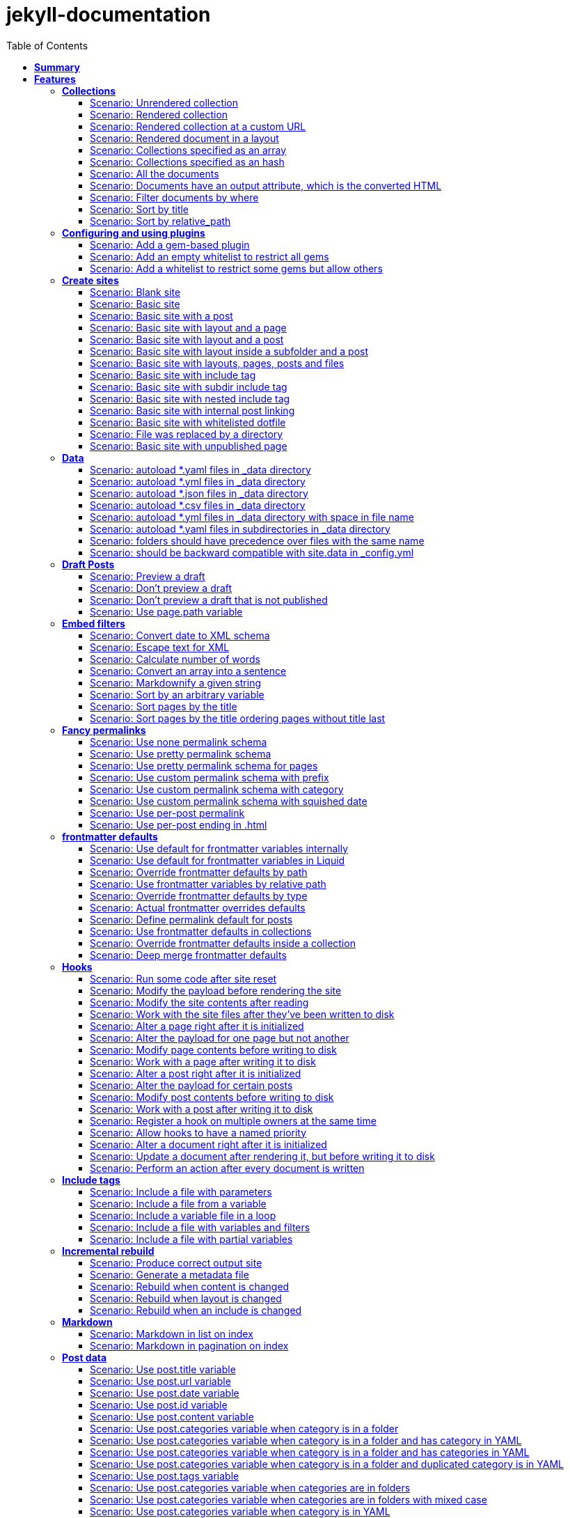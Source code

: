 :toc: right
:backend: pdf
:doctitle: jekyll-documentation
:doctype: book
:icons: font
:!numbered:
:!linkcss:
:sectanchors:
:sectlink:
:docinfo:
:toclevels: 3

= *jekyll-documentation*

== *Summary*
[cols="12*^m", options="header,footer"]
|===
3+|Scenarios 7+|Steps 2+|Features: 18

|[green]#*Passed*#
|[red]#*Failed*#
|Total
|[green]#*Passed*#
|[red]#*Failed*#
|[purple]#*Skipped*#
|[maroon]#*Pending*#
|[yellow]#*Undefined*#
|[blue]#*Missing*#
|Total
|Duration
|Status

12+^|*<<Collections>>*
|11
|0
|11
|75
|0
|0
|0
|0
|0
|75
|06s 559ms
|[green]#*passed*#

12+^|*<<Configuring-and-using-plugins>>*
|3
|0
|3
|19
|0
|0
|0
|0
|0
|19
|01s 788ms
|[green]#*passed*#

12+^|*<<Create-sites>>*
|14
|0
|14
|109
|0
|0
|0
|0
|0
|109
|08s 838ms
|[green]#*passed*#

12+^|*<<Data>>*
|8
|0
|8
|56
|0
|0
|0
|0
|0
|56
|04s 524ms
|[green]#*passed*#

12+^|*<<Draft-Posts>>*
|4
|0
|4
|26
|0
|0
|0
|0
|0
|26
|02s 292ms
|[green]#*passed*#

12+^|*<<Embed-filters>>*
|8
|0
|8
|59
|0
|0
|0
|0
|0
|59
|04s 594ms
|[green]#*passed*#

12+^|*<<Fancy-permalinks>>*
|8
|0
|8
|51
|0
|0
|0
|0
|0
|51
|05s 198ms
|[green]#*passed*#

12+^|*<<frontmatter-defaults>>*
|10
|0
|10
|85
|0
|0
|0
|0
|0
|85
|05s 926ms
|[green]#*passed*#

12+^|*<<Hooks>>*
|17
|0
|17
|114
|0
|0
|0
|0
|0
|114
|09s 652ms
|[green]#*passed*#

12+^|*<<Include-tags>>*
|5
|0
|5
|50
|0
|0
|0
|0
|0
|50
|03s 015ms
|[green]#*passed*#

12+^|*<<Incremental-rebuild>>*
|5
|0
|5
|44
|0
|0
|0
|0
|0
|44
|07s 921ms
|[green]#*passed*#

12+^|*<<Markdown>>*
|2
|0
|2
|17
|0
|0
|0
|0
|0
|17
|01s 189ms
|[green]#*passed*#

12+^|*<<Post-data>>*
|21
|0
|21
|155
|0
|0
|0
|0
|0
|155
|12s 729ms
|[green]#*passed*#

12+^|*<<Post-excerpts>>*
|3
|0
|3
|32
|0
|0
|0
|0
|0
|32
|01s 723ms
|[green]#*passed*#

12+^|*<<Rendering>>*
|5
|0
|5
|27
|0
|0
|0
|0
|0
|27
|03s 428ms
|[green]#*passed*#

12+^|*<<Site-configuration>>*
|18
|0
|18
|141
|0
|0
|0
|0
|0
|141
|10s 312ms
|[green]#*passed*#

12+^|*<<Site-data>>*
|10
|0
|10
|51
|0
|0
|0
|0
|0
|51
|05s 689ms
|[green]#*passed*#

12+^|*<<Site-pagination>>*
|0
|0
|0
|0
|0
|0
|0
|0
|0
|0
|000ms
|[green]#*passed*#
12+^|*Totals*
|152|0|152|1111|0|0|0|0|0|1111 2+|01m 35s 384ms
|===

== *Features*

[[Collections, Collections]]
=== *Collections*

****
As a hacker who likes to structure content +
I want to be able to create collections of similar information +
And render them
****

==== Scenario: Unrendered collection

****
Given ::
I have an "index.html" page that contains "Collections: {{ site.methods }}" icon:thumbs-up[role="green",title="Passed"] [small right]#(000ms)#
And ::
I have fixture collections icon:thumbs-up[role="green",title="Passed"] [small right]#(000ms)#
And ::
I have a configuration file with "collections" set to "['methods']" icon:thumbs-up[role="green",title="Passed"] [small right]#(000ms)#
When ::
I run jekyll build icon:thumbs-up[role="green",title="Passed"] [small right]#(640ms)#
Then ::
the _site directory should exist icon:thumbs-up[role="green",title="Passed"] [small right]#(000ms)#
And ::
I should see "Collections: <p>Use <code>Jekyll.configuration</code> to build a full configuration for use w/Jekyll.</p>\n\n<p>Whatever: foo.bar</p>\n<p>Signs are nice</p>\n<p><code>Jekyll.sanitized_path</code> is used to make sure your path is in your source.</p>\n<p>Run your generators! default</p>\n<p>Page without title.</p>\n<p>Run your generators! default</p>" in "_site/index.html" icon:thumbs-up[role="green",title="Passed"] [small right]#(000ms)#
And ::
the "_site/methods/configuration.html" file should not exist icon:thumbs-up[role="green",title="Passed"] [small right]#(000ms)#
****

==== Scenario: Rendered collection

****
Given ::
I have an "index.html" page that contains "Collections: {{ site.collections }}" icon:thumbs-up[role="green",title="Passed"] [small right]#(000ms)#
And ::
I have an "collection_metadata.html" page that contains "Methods metadata: {{ site.collections[0].foo }} {{ site.collections[0] }}" icon:thumbs-up[role="green",title="Passed"] [small right]#(000ms)#
And ::
I have fixture collections icon:thumbs-up[role="green",title="Passed"] [small right]#(002ms)#
And ::
I have a "_config.yml" file with content: icon:thumbs-up[role="green",title="Passed"] [small right]#(000ms)#
----

collections:
  methods:
    output: true
    foo:   bar

----
When ::
I run jekyll build icon:thumbs-up[role="green",title="Passed"] [small right]#(558ms)#
Then ::
the _site directory should exist icon:thumbs-up[role="green",title="Passed"] [small right]#(000ms)#
And ::
I should see "Collections: {\"output\"=>true" in "_site/index.html" icon:thumbs-up[role="green",title="Passed"] [small right]#(000ms)#
And ::
I should see "\"label\"=>\"methods\"," in "_site/index.html" icon:thumbs-up[role="green",title="Passed"] [small right]#(000ms)#
And ::
I should see "Methods metadata: bar" in "_site/collection_metadata.html" icon:thumbs-up[role="green",title="Passed"] [small right]#(000ms)#
And ::
I should see "<p>Whatever: foo.bar</p>" in "_site/methods/configuration.html" icon:thumbs-up[role="green",title="Passed"] [small right]#(000ms)#
****

==== Scenario: Rendered collection at a custom URL

****
Given ::
I have an "index.html" page that contains "Collections: {{ site.collections }}" icon:thumbs-up[role="green",title="Passed"] [small right]#(000ms)#
And ::
I have fixture collections icon:thumbs-up[role="green",title="Passed"] [small right]#(001ms)#
And ::
I have a "_config.yml" file with content: icon:thumbs-up[role="green",title="Passed"] [small right]#(000ms)#
----

collections:
  methods:
    output: true
    permalink: /:collection/:path/

----
When ::
I run jekyll build icon:thumbs-up[role="green",title="Passed"] [small right]#(547ms)#
Then ::
the _site directory should exist icon:thumbs-up[role="green",title="Passed"] [small right]#(000ms)#
And ::
I should see "<p>Whatever: foo.bar</p>" in "_site/methods/configuration/index.html" icon:thumbs-up[role="green",title="Passed"] [small right]#(000ms)#
****

==== Scenario: Rendered document in a layout

****
Given ::
I have an "index.html" page that contains "Collections: {{ site.collections }}" icon:thumbs-up[role="green",title="Passed"] [small right]#(000ms)#
And ::
I have a default layout that contains "<div class='title'>Tom Preston-Werner</div> {{content}}" icon:thumbs-up[role="green",title="Passed"] [small right]#(000ms)#
And ::
I have fixture collections icon:thumbs-up[role="green",title="Passed"] [small right]#(001ms)#
And ::
I have a "_config.yml" file with content: icon:thumbs-up[role="green",title="Passed"] [small right]#(000ms)#
----

collections:
  methods:
    output: true
    foo:   bar

----
When ::
I run jekyll build icon:thumbs-up[role="green",title="Passed"] [small right]#(547ms)#
Then ::
the _site directory should exist icon:thumbs-up[role="green",title="Passed"] [small right]#(000ms)#
And ::
I should see "Collections: {\"output\"=>true" in "_site/index.html" icon:thumbs-up[role="green",title="Passed"] [small right]#(000ms)#
And ::
I should see "\"label\"=>\"methods\"," in "_site/index.html" icon:thumbs-up[role="green",title="Passed"] [small right]#(000ms)#
And ::
I should see "<p>Run your generators! default</p>" in "_site/methods/site/generate.html" icon:thumbs-up[role="green",title="Passed"] [small right]#(000ms)#
And ::
I should see "<div class='title'>Tom Preston-Werner</div>" in "_site/methods/site/generate.html" icon:thumbs-up[role="green",title="Passed"] [small right]#(000ms)#
****

==== Scenario: Collections specified as an array

****
Given ::
I have an "index.html" page that contains "Collections: {% for method in site.methods %}{{ method.relative_path }} {% endfor %}" icon:thumbs-up[role="green",title="Passed"] [small right]#(000ms)#
And ::
I have fixture collections icon:thumbs-up[role="green",title="Passed"] [small right]#(001ms)#
And ::
I have a "_config.yml" file with content: icon:thumbs-up[role="green",title="Passed"] [small right]#(000ms)#
----

collections:
- methods

----
When ::
I run jekyll build icon:thumbs-up[role="green",title="Passed"] [small right]#(647ms)#
Then ::
the _site directory should exist icon:thumbs-up[role="green",title="Passed"] [small right]#(000ms)#
And ::
I should see "Collections: _methods/configuration.md _methods/escape-\+ #%20\[\].md _methods/sanitized_path.md _methods/site/generate.md _methods/site/initialize.md _methods/um_hi.md" in "_site/index.html" icon:thumbs-up[role="green",title="Passed"] [small right]#(000ms)#
****

==== Scenario: Collections specified as an hash

****
Given ::
I have an "index.html" page that contains "Collections: {% for method in site.methods %}{{ method.relative_path }} {% endfor %}" icon:thumbs-up[role="green",title="Passed"] [small right]#(000ms)#
And ::
I have fixture collections icon:thumbs-up[role="green",title="Passed"] [small right]#(001ms)#
And ::
I have a "_config.yml" file with content: icon:thumbs-up[role="green",title="Passed"] [small right]#(000ms)#
----

collections:
- methods

----
When ::
I run jekyll build icon:thumbs-up[role="green",title="Passed"] [small right]#(620ms)#
Then ::
the _site directory should exist icon:thumbs-up[role="green",title="Passed"] [small right]#(000ms)#
And ::
I should see "Collections: _methods/configuration.md _methods/escape-\+ #%20\[\].md _methods/sanitized_path.md _methods/site/generate.md _methods/site/initialize.md _methods/um_hi.md" in "_site/index.html" icon:thumbs-up[role="green",title="Passed"] [small right]#(000ms)#
****

==== Scenario: All the documents

****
Given ::
I have an "index.html" page that contains "All documents: {% for doc in site.documents %}{{ doc.relative_path }} {% endfor %}" icon:thumbs-up[role="green",title="Passed"] [small right]#(000ms)#
And ::
I have fixture collections icon:thumbs-up[role="green",title="Passed"] [small right]#(002ms)#
And ::
I have a "_config.yml" file with content: icon:thumbs-up[role="green",title="Passed"] [small right]#(000ms)#
----

collections:
- methods

----
When ::
I run jekyll build icon:thumbs-up[role="green",title="Passed"] [small right]#(566ms)#
Then ::
the _site directory should exist icon:thumbs-up[role="green",title="Passed"] [small right]#(000ms)#
And ::
I should see "All documents: _methods/configuration.md _methods/escape-\+ #%20\[\].md _methods/sanitized_path.md _methods/site/generate.md _methods/site/initialize.md _methods/um_hi.md" in "_site/index.html" icon:thumbs-up[role="green",title="Passed"] [small right]#(000ms)#
****

==== Scenario: Documents have an output attribute, which is the converted HTML

****
Given ::
I have an "index.html" page that contains "First document's output: {{ site.documents.first.output }}" icon:thumbs-up[role="green",title="Passed"] [small right]#(000ms)#
And ::
I have fixture collections icon:thumbs-up[role="green",title="Passed"] [small right]#(001ms)#
And ::
I have a "_config.yml" file with content: icon:thumbs-up[role="green",title="Passed"] [small right]#(000ms)#
----

collections:
- methods

----
When ::
I run jekyll build icon:thumbs-up[role="green",title="Passed"] [small right]#(609ms)#
Then ::
the _site directory should exist icon:thumbs-up[role="green",title="Passed"] [small right]#(000ms)#
And ::
I should see "First document's output: <p>Use <code>Jekyll.configuration</code> to build a full configuration for use w/Jekyll.</p>\n\n<p>Whatever: foo.bar</p>" in "_site/index.html" icon:thumbs-up[role="green",title="Passed"] [small right]#(000ms)#
****

==== Scenario: Filter documents by where

****
Given ::
I have an "index.html" page that contains "{% assign items = site.methods | where: 'whatever','foo.bar' %}Item count: {{ items.size }}" icon:thumbs-up[role="green",title="Passed"] [small right]#(000ms)#
And ::
I have fixture collections icon:thumbs-up[role="green",title="Passed"] [small right]#(002ms)#
And ::
I have a "_config.yml" file with content: icon:thumbs-up[role="green",title="Passed"] [small right]#(000ms)#
----

collections:
- methods

----
When ::
I run jekyll build icon:thumbs-up[role="green",title="Passed"] [small right]#(599ms)#
Then ::
the _site directory should exist icon:thumbs-up[role="green",title="Passed"] [small right]#(000ms)#
And ::
I should see "Item count: 2" in "_site/index.html" icon:thumbs-up[role="green",title="Passed"] [small right]#(000ms)#
****

==== Scenario: Sort by title

****
Given ::
I have an "index.html" page that contains "{% assign items = site.methods | sort: 'title' %}1. of {{ items.size }}: {{ items.first.output }}" icon:thumbs-up[role="green",title="Passed"] [small right]#(000ms)#
And ::
I have fixture collections icon:thumbs-up[role="green",title="Passed"] [small right]#(001ms)#
And ::
I have a "_config.yml" file with content: icon:thumbs-up[role="green",title="Passed"] [small right]#(000ms)#
----

collections:
- methods

----
When ::
I run jekyll build icon:thumbs-up[role="green",title="Passed"] [small right]#(558ms)#
Then ::
the _site directory should exist icon:thumbs-up[role="green",title="Passed"] [small right]#(000ms)#
And ::
I should see "1. of 7: <p>Page without title.</p>" in "_site/index.html" icon:thumbs-up[role="green",title="Passed"] [small right]#(000ms)#
****

==== Scenario: Sort by relative_path

****
Given ::
I have an "index.html" page that contains "Collections: {% assign methods = site.methods | sort: 'relative_path' %}{% for method in methods %}{{ method.title }}, {% endfor %}" icon:thumbs-up[role="green",title="Passed"] [small right]#(000ms)#
And ::
I have fixture collections icon:thumbs-up[role="green",title="Passed"] [small right]#(000ms)#
And ::
I have a "_config.yml" file with content: icon:thumbs-up[role="green",title="Passed"] [small right]#(000ms)#
----

collections:
- methods

----
When ::
I run jekyll build icon:thumbs-up[role="green",title="Passed"] [small right]#(634ms)#
Then ::
the _site directory should exist icon:thumbs-up[role="green",title="Passed"] [small right]#(000ms)#
And ::
I should see "Collections: Jekyll.configuration, Jekyll.escape, Jekyll.sanitized_path, Site#generate, , Site#generate," in "_site/index.html" icon:thumbs-up[role="green",title="Passed"] [small right]#(000ms)#
****

[[Configuring-and-using-plugins, Configuring and using plugins]]
=== *Configuring and using plugins*

****
As a hacker +
I want to specify my own plugins that can modify Jekyll's behaviour
****

==== Scenario: Add a gem-based plugin

****
Given ::
I have an "index.html" file that contains "Whatever" icon:thumbs-up[role="green",title="Passed"] [small right]#(000ms)#
And ::
I have a configuration file with "gems" set to "[jekyll_test_plugin]" icon:thumbs-up[role="green",title="Passed"] [small right]#(000ms)#
When ::
I run jekyll build icon:thumbs-up[role="green",title="Passed"] [small right]#(549ms)#
Then ::
the _site directory should exist icon:thumbs-up[role="green",title="Passed"] [small right]#(000ms)#
And ::
I should see "Whatever" in "_site/index.html" icon:thumbs-up[role="green",title="Passed"] [small right]#(000ms)#
And ::
I should see "this is a test" in "_site/test.txt" icon:thumbs-up[role="green",title="Passed"] [small right]#(000ms)#
****

==== Scenario: Add an empty whitelist to restrict all gems

****
Given ::
I have an "index.html" file that contains "Whatever" icon:thumbs-up[role="green",title="Passed"] [small right]#(000ms)#
And ::
I have a configuration file with: icon:thumbs-up[role="green",title="Passed"] [small right]#(000ms)#

[cols="2*", options="header"]
|===
|key
|value
|gems
|[jekyll_test_plugin]
|whitelist
|[]
|===

When ::
I run jekyll build --safe icon:thumbs-up[role="green",title="Passed"] [small right]#(579ms)#
Then ::
the _site directory should exist icon:thumbs-up[role="green",title="Passed"] [small right]#(000ms)#
And ::
I should see "Whatever" in "_site/index.html" icon:thumbs-up[role="green",title="Passed"] [small right]#(000ms)#
And ::
the "_site/test.txt" file should not exist icon:thumbs-up[role="green",title="Passed"] [small right]#(000ms)#
****

==== Scenario: Add a whitelist to restrict some gems but allow others

****
Given ::
I have an "index.html" file that contains "Whatever" icon:thumbs-up[role="green",title="Passed"] [small right]#(000ms)#
And ::
I have a configuration file with: icon:thumbs-up[role="green",title="Passed"] [small right]#(000ms)#

[cols="2*", options="header"]
|===
|key
|value
|gems
|[jekyll_test_plugin, jekyll_test_plugin_malicious]
|whitelist
|[jekyll_test_plugin]
|===

When ::
I run jekyll build --safe icon:thumbs-up[role="green",title="Passed"] [small right]#(658ms)#
Then ::
the _site directory should exist icon:thumbs-up[role="green",title="Passed"] [small right]#(000ms)#
And ::
I should see "Whatever" in "_site/index.html" icon:thumbs-up[role="green",title="Passed"] [small right]#(000ms)#
And ::
the "_site/test.txt" file should exist icon:thumbs-up[role="green",title="Passed"] [small right]#(000ms)#
And ::
I should see "this is a test" in "_site/test.txt" icon:thumbs-up[role="green",title="Passed"] [small right]#(000ms)#
****

[[Create-sites, Create sites]]
=== *Create sites*

****
As a hacker who likes to blog +
I want to be able to make a static site +
In order to share my awesome ideas with the interwebs
****

==== Scenario: Blank site

****
Given ::
I do not have a "test_blank" directory icon:thumbs-up[role="green",title="Passed"] [small right]#(000ms)#
When ::
I run jekyll new test_blank --blank icon:thumbs-up[role="green",title="Passed"] [small right]#(520ms)#
Then ::
the test_blank/_layouts directory should exist icon:thumbs-up[role="green",title="Passed"] [small right]#(000ms)#
And ::
the test_blank/_posts directory should exist icon:thumbs-up[role="green",title="Passed"] [small right]#(000ms)#
And ::
the "test_blank/index.html" file should exist icon:thumbs-up[role="green",title="Passed"] [small right]#(000ms)#
****

==== Scenario: Basic site

****
Given ::
I have an "index.html" file that contains "Basic Site" icon:thumbs-up[role="green",title="Passed"] [small right]#(000ms)#
When ::
I run jekyll build icon:thumbs-up[role="green",title="Passed"] [small right]#(517ms)#
Then ::
the _site directory should exist icon:thumbs-up[role="green",title="Passed"] [small right]#(000ms)#
And ::
I should see "Basic Site" in "_site/index.html" icon:thumbs-up[role="green",title="Passed"] [small right]#(000ms)#
****

==== Scenario: Basic site with a post

****
Given ::
I have a _posts directory icon:thumbs-up[role="green",title="Passed"] [small right]#(000ms)#
And ::
I have the following post: icon:thumbs-up[role="green",title="Passed"] [small right]#(002ms)#

[cols="3*", options="header"]
|===
|title
|date
|content
|Hackers
|2009-03-27
|My First Exploit
|===

When ::
I run jekyll build icon:thumbs-up[role="green",title="Passed"] [small right]#(638ms)#
Then ::
the _site directory should exist icon:thumbs-up[role="green",title="Passed"] [small right]#(000ms)#
And ::
I should see "My First Exploit" in "_site/2009/03/27/hackers.html" icon:thumbs-up[role="green",title="Passed"] [small right]#(000ms)#
****

==== Scenario: Basic site with layout and a page

****
Given ::
I have a _layouts directory icon:thumbs-up[role="green",title="Passed"] [small right]#(000ms)#
And ::
I have an "index.html" page with layout "default" that contains "Basic Site with Layout" icon:thumbs-up[role="green",title="Passed"] [small right]#(000ms)#
And ::
I have a default layout that contains "Page Layout: {{ content }}" icon:thumbs-up[role="green",title="Passed"] [small right]#(000ms)#
When ::
I run jekyll build icon:thumbs-up[role="green",title="Passed"] [small right]#(623ms)#
Then ::
the _site directory should exist icon:thumbs-up[role="green",title="Passed"] [small right]#(000ms)#
And ::
I should see "Page Layout: Basic Site with Layout" in "_site/index.html" icon:thumbs-up[role="green",title="Passed"] [small right]#(000ms)#
****

==== Scenario: Basic site with layout and a post

****
Given ::
I have a _layouts directory icon:thumbs-up[role="green",title="Passed"] [small right]#(000ms)#
And ::
I have a _posts directory icon:thumbs-up[role="green",title="Passed"] [small right]#(000ms)#
And ::
I have the following posts: icon:thumbs-up[role="green",title="Passed"] [small right]#(000ms)#

[cols="4*", options="header"]
|===
|title
|date
|layout
|content
|Wargames
|2009-03-27
|default
|The only winning move is not to play.
|===

And ::
I have a default layout that contains "Post Layout: {{ content }}" icon:thumbs-up[role="green",title="Passed"] [small right]#(000ms)#
When ::
I run jekyll build icon:thumbs-up[role="green",title="Passed"] [small right]#(555ms)#
Then ::
the _site directory should exist icon:thumbs-up[role="green",title="Passed"] [small right]#(000ms)#
And ::
I should see "Post Layout: <p>The only winning move is not to play.</p>" in "_site/2009/03/27/wargames.html" icon:thumbs-up[role="green",title="Passed"] [small right]#(000ms)#
****

==== Scenario: Basic site with layout inside a subfolder and a post

****
Given ::
I have a _layouts directory icon:thumbs-up[role="green",title="Passed"] [small right]#(000ms)#
And ::
I have a _posts directory icon:thumbs-up[role="green",title="Passed"] [small right]#(000ms)#
And ::
I have the following posts: icon:thumbs-up[role="green",title="Passed"] [small right]#(000ms)#

[cols="4*", options="header"]
|===
|title
|date
|layout
|content
|Wargames
|2009-03-27
|post/simple
|The only winning move is not to play.
|===

And ::
I have a post/simple layout that contains "Post Layout: {{ content }}" icon:thumbs-up[role="green",title="Passed"] [small right]#(000ms)#
When ::
I run jekyll build icon:thumbs-up[role="green",title="Passed"] [small right]#(599ms)#
Then ::
the _site directory should exist icon:thumbs-up[role="green",title="Passed"] [small right]#(000ms)#
And ::
I should see "Post Layout: <p>The only winning move is not to play.</p>" in "_site/2009/03/27/wargames.html" icon:thumbs-up[role="green",title="Passed"] [small right]#(000ms)#
****

==== Scenario: Basic site with layouts, pages, posts and files

****
Given ::
I have a _layouts directory icon:thumbs-up[role="green",title="Passed"] [small right]#(000ms)#
And ::
I have a page layout that contains "Page {{ page.title }}: {{ content }}" icon:thumbs-up[role="green",title="Passed"] [small right]#(000ms)#
And ::
I have a post layout that contains "Post {{ page.title }}: {{ content }}" icon:thumbs-up[role="green",title="Passed"] [small right]#(000ms)#
And ::
I have an "index.html" page with layout "page" that contains "Site contains {{ site.pages.size }} pages and {{ site.posts.size }} posts" icon:thumbs-up[role="green",title="Passed"] [small right]#(000ms)#
And ::
I have a blog directory icon:thumbs-up[role="green",title="Passed"] [small right]#(000ms)#
And ::
I have a "blog/index.html" page with layout "page" that contains "blog category index page" icon:thumbs-up[role="green",title="Passed"] [small right]#(000ms)#
And ::
I have an "about.html" file that contains "No replacement {{ site.posts.size }}" icon:thumbs-up[role="green",title="Passed"] [small right]#(000ms)#
And ::
I have an "another_file" file that contains "" icon:thumbs-up[role="green",title="Passed"] [small right]#(000ms)#
And ::
I have a _posts directory icon:thumbs-up[role="green",title="Passed"] [small right]#(000ms)#
And ::
I have the following posts: icon:thumbs-up[role="green",title="Passed"] [small right]#(000ms)#

[cols="4*", options="header"]
|===
|title
|date
|layout
|content
|entry1
|2009-03-27
|post
|content for entry1.
|entry2
|2009-04-27
|post
|content for entry2.
|===

And ::
I have a category/_posts directory icon:thumbs-up[role="green",title="Passed"] [small right]#(000ms)#
And ::
I have the following posts in "category": icon:thumbs-up[role="green",title="Passed"] [small right]#(000ms)#

[cols="4*", options="header"]
|===
|title
|date
|layout
|content
|entry3
|2009-05-27
|post
|content for entry3.
|entry4
|2009-06-27
|post
|content for entry4.
|===

When ::
I run jekyll build icon:thumbs-up[role="green",title="Passed"] [small right]#(658ms)#
Then ::
the _site directory should exist icon:thumbs-up[role="green",title="Passed"] [small right]#(000ms)#
And ::
I should see "Page : Site contains 2 pages and 4 posts" in "_site/index.html" icon:thumbs-up[role="green",title="Passed"] [small right]#(000ms)#
And ::
I should see "No replacement \{\{ site.posts.size \}\}" in "_site/about.html" icon:thumbs-up[role="green",title="Passed"] [small right]#(000ms)#
And ::
I should see "" in "_site/another_file" icon:thumbs-up[role="green",title="Passed"] [small right]#(000ms)#
And ::
I should see "Page : blog category index page" in "_site/blog/index.html" icon:thumbs-up[role="green",title="Passed"] [small right]#(000ms)#
And ::
I should see "Post entry1: <p>content for entry1.</p>" in "_site/2009/03/27/entry1.html" icon:thumbs-up[role="green",title="Passed"] [small right]#(000ms)#
And ::
I should see "Post entry2: <p>content for entry2.</p>" in "_site/2009/04/27/entry2.html" icon:thumbs-up[role="green",title="Passed"] [small right]#(000ms)#
And ::
I should see "Post entry3: <p>content for entry3.</p>" in "_site/category/2009/05/27/entry3.html" icon:thumbs-up[role="green",title="Passed"] [small right]#(000ms)#
And ::
I should see "Post entry4: <p>content for entry4.</p>" in "_site/category/2009/06/27/entry4.html" icon:thumbs-up[role="green",title="Passed"] [small right]#(000ms)#
****

==== Scenario: Basic site with include tag

****
Given ::
I have a _includes directory icon:thumbs-up[role="green",title="Passed"] [small right]#(000ms)#
And ::
I have an "index.html" page that contains "Basic Site with include tag: {% include about.textile %}" icon:thumbs-up[role="green",title="Passed"] [small right]#(000ms)#
And ::
I have an "_includes/about.textile" file that contains "Generated by Jekyll" icon:thumbs-up[role="green",title="Passed"] [small right]#(000ms)#
When ::
I run jekyll build icon:thumbs-up[role="green",title="Passed"] [small right]#(518ms)#
Then ::
the _site directory should exist icon:thumbs-up[role="green",title="Passed"] [small right]#(000ms)#
And ::
I should see "Basic Site with include tag: Generated by Jekyll" in "_site/index.html" icon:thumbs-up[role="green",title="Passed"] [small right]#(000ms)#
****

==== Scenario: Basic site with subdir include tag

****
Given ::
I have a _includes directory icon:thumbs-up[role="green",title="Passed"] [small right]#(000ms)#
And ::
I have an "_includes/about.textile" file that contains "Generated by Jekyll" icon:thumbs-up[role="green",title="Passed"] [small right]#(000ms)#
And ::
I have an info directory icon:thumbs-up[role="green",title="Passed"] [small right]#(000ms)#
And ::
I have an "info/index.html" page that contains "Basic Site with subdir include tag: {% include about.textile %}" icon:thumbs-up[role="green",title="Passed"] [small right]#(000ms)#
When ::
I run jekyll build icon:thumbs-up[role="green",title="Passed"] [small right]#(487ms)#
Then ::
the _site directory should exist icon:thumbs-up[role="green",title="Passed"] [small right]#(000ms)#
And ::
I should see "Basic Site with subdir include tag: Generated by Jekyll" in "_site/info/index.html" icon:thumbs-up[role="green",title="Passed"] [small right]#(000ms)#
****

==== Scenario: Basic site with nested include tag

****
Given ::
I have a _includes directory icon:thumbs-up[role="green",title="Passed"] [small right]#(000ms)#
And ::
I have an "_includes/about.textile" file that contains "Generated by {% include jekyll.textile %}" icon:thumbs-up[role="green",title="Passed"] [small right]#(000ms)#
And ::
I have an "_includes/jekyll.textile" file that contains "Jekyll" icon:thumbs-up[role="green",title="Passed"] [small right]#(000ms)#
And ::
I have an "index.html" page that contains "Basic Site with include tag: {% include about.textile %}" icon:thumbs-up[role="green",title="Passed"] [small right]#(000ms)#
When ::
I run jekyll build icon:thumbs-up[role="green",title="Passed"] [small right]#(534ms)#
Then ::
the _site directory should exist icon:thumbs-up[role="green",title="Passed"] [small right]#(000ms)#
And ::
I should see "Basic Site with include tag: Generated by Jekyll" in "_site/index.html" icon:thumbs-up[role="green",title="Passed"] [small right]#(000ms)#
****

==== Scenario: Basic site with internal post linking

****
Given ::
I have an "index.html" page that contains "URL: {% post_url 2020-01-31-entry2 %}" icon:thumbs-up[role="green",title="Passed"] [small right]#(000ms)#
And ::
I have a configuration file with "permalink" set to "pretty" icon:thumbs-up[role="green",title="Passed"] [small right]#(000ms)#
And ::
I have a _posts directory icon:thumbs-up[role="green",title="Passed"] [small right]#(000ms)#
And ::
I have the following posts: icon:thumbs-up[role="green",title="Passed"] [small right]#(000ms)#

[cols="4*", options="header"]
|===
|title
|date
|layout
|content
|entry1
|2007-12-31
|post
|content for entry1.
|entry2
|2020-01-31
|post
|content for entry2.
|===

When ::
I run jekyll build icon:thumbs-up[role="green",title="Passed"] [small right]#(539ms)#
Then ::
the _site directory should exist icon:thumbs-up[role="green",title="Passed"] [small right]#(000ms)#
And ::
I should see "URL: /2020/01/31/entry2/" in "_site/index.html" icon:thumbs-up[role="green",title="Passed"] [small right]#(000ms)#
****

==== Scenario: Basic site with whitelisted dotfile

****
Given ::
I have an ".htaccess" file that contains "SomeDirective" icon:thumbs-up[role="green",title="Passed"] [small right]#(000ms)#
When ::
I run jekyll build icon:thumbs-up[role="green",title="Passed"] [small right]#(541ms)#
Then ::
the _site directory should exist icon:thumbs-up[role="green",title="Passed"] [small right]#(000ms)#
And ::
I should see "SomeDirective" in "_site/.htaccess" icon:thumbs-up[role="green",title="Passed"] [small right]#(000ms)#
****

==== Scenario: File was replaced by a directory

****
Given ::
I have a "test" file that contains "some stuff" icon:thumbs-up[role="green",title="Passed"] [small right]#(000ms)#
When ::
I run jekyll build icon:thumbs-up[role="green",title="Passed"] [small right]#(520ms)#
Then ::
the _site directory should exist icon:thumbs-up[role="green",title="Passed"] [small right]#(000ms)#
When ::
I delete the file "test" icon:thumbs-up[role="green",title="Passed"] [small right]#(000ms)#
Given ::
I have a test directory icon:thumbs-up[role="green",title="Passed"] [small right]#(000ms)#
And ::
I have a "test/index.html" file that contains "some other stuff" icon:thumbs-up[role="green",title="Passed"] [small right]#(000ms)#
When ::
I run jekyll build icon:thumbs-up[role="green",title="Passed"] [small right]#(482ms)#
Then ::
the _site/test directory should exist icon:thumbs-up[role="green",title="Passed"] [small right]#(000ms)#
And ::
I should see "some other stuff" in "_site/test/index.html" icon:thumbs-up[role="green",title="Passed"] [small right]#(000ms)#
****

==== Scenario: Basic site with unpublished page

****
Given ::
I have an "index.html" page with title "index" that contains "Published page" icon:thumbs-up[role="green",title="Passed"] [small right]#(000ms)#
And ::
I have a "public.html" page with published "true" that contains "Explicitly published page" icon:thumbs-up[role="green",title="Passed"] [small right]#(000ms)#
And ::
I have a "secret.html" page with published "false" that contains "Unpublished page" icon:thumbs-up[role="green",title="Passed"] [small right]#(000ms)#
When ::
I run jekyll build icon:thumbs-up[role="green",title="Passed"] [small right]#(489ms)#
Then ::
the _site directory should exist icon:thumbs-up[role="green",title="Passed"] [small right]#(000ms)#
And ::
the "_site/index.html" file should exist icon:thumbs-up[role="green",title="Passed"] [small right]#(000ms)#
And ::
the "_site/public.html" file should exist icon:thumbs-up[role="green",title="Passed"] [small right]#(000ms)#
But ::
the "_site/secret.html" file should not exist icon:thumbs-up[role="green",title="Passed"] [small right]#(000ms)#
When ::
I run jekyll build --unpublished icon:thumbs-up[role="green",title="Passed"] [small right]#(589ms)#
Then ::
the _site directory should exist icon:thumbs-up[role="green",title="Passed"] [small right]#(000ms)#
And ::
the "_site/index.html" file should exist icon:thumbs-up[role="green",title="Passed"] [small right]#(000ms)#
And ::
the "_site/public.html" file should exist icon:thumbs-up[role="green",title="Passed"] [small right]#(000ms)#
And ::
the "_site/secret.html" file should exist icon:thumbs-up[role="green",title="Passed"] [small right]#(000ms)#
****

[[Data, Data]]
=== *Data*

****
In order to use well-formatted data in my blog +
As a blog's user +
I want to use _data directory in my site
****

==== Scenario: autoload *.yaml files in _data directory

****
Given ::
I have a _data directory icon:thumbs-up[role="green",title="Passed"] [small right]#(000ms)#
And ::
I have a "_data/products.yaml" file with content: icon:thumbs-up[role="green",title="Passed"] [small right]#(000ms)#
----

- name: sugar
  price: 5.3
- name: salt
  price: 2.5

----
And ::
I have an "index.html" page that contains "{% for product in site.data.products %}{{product.name}}{% endfor %}" icon:thumbs-up[role="green",title="Passed"] [small right]#(000ms)#
When ::
I run jekyll build icon:thumbs-up[role="green",title="Passed"] [small right]#(588ms)#
Then ::
the "_site/index.html" file should exist icon:thumbs-up[role="green",title="Passed"] [small right]#(000ms)#
And ::
I should see "sugar" in "_site/index.html" icon:thumbs-up[role="green",title="Passed"] [small right]#(000ms)#
And ::
I should see "salt" in "_site/index.html" icon:thumbs-up[role="green",title="Passed"] [small right]#(000ms)#
****

==== Scenario: autoload *.yml files in _data directory

****
Given ::
I have a _data directory icon:thumbs-up[role="green",title="Passed"] [small right]#(000ms)#
And ::
I have a "_data/members.yml" file with content: icon:thumbs-up[role="green",title="Passed"] [small right]#(000ms)#
----

- name: Jack
  age: 28
- name: Leon
  age: 34

----
And ::
I have an "index.html" page that contains "{% for member in site.data.members %}{{member.name}}{% endfor %}" icon:thumbs-up[role="green",title="Passed"] [small right]#(000ms)#
When ::
I run jekyll build icon:thumbs-up[role="green",title="Passed"] [small right]#(552ms)#
Then ::
the "_site/index.html" file should exist icon:thumbs-up[role="green",title="Passed"] [small right]#(000ms)#
And ::
I should see "Jack" in "_site/index.html" icon:thumbs-up[role="green",title="Passed"] [small right]#(000ms)#
And ::
I should see "Leon" in "_site/index.html" icon:thumbs-up[role="green",title="Passed"] [small right]#(000ms)#
****

==== Scenario: autoload *.json files in _data directory

****
Given ::
I have a _data directory icon:thumbs-up[role="green",title="Passed"] [small right]#(000ms)#
And ::
I have a "_data/members.json" file with content: icon:thumbs-up[role="green",title="Passed"] [small right]#(000ms)#
----

[{"name": "Jack", "age": 28},{"name": "Leon", "age": 34}]

----
And ::
I have an "index.html" page that contains "{% for member in site.data.members %}{{member.name}}{% endfor %}" icon:thumbs-up[role="green",title="Passed"] [small right]#(000ms)#
When ::
I run jekyll build icon:thumbs-up[role="green",title="Passed"] [small right]#(510ms)#
Then ::
the "_site/index.html" file should exist icon:thumbs-up[role="green",title="Passed"] [small right]#(000ms)#
And ::
I should see "Jack" in "_site/index.html" icon:thumbs-up[role="green",title="Passed"] [small right]#(000ms)#
And ::
I should see "Leon" in "_site/index.html" icon:thumbs-up[role="green",title="Passed"] [small right]#(000ms)#
****

==== Scenario: autoload *.csv files in _data directory

****
Given ::
I have a _data directory icon:thumbs-up[role="green",title="Passed"] [small right]#(000ms)#
And ::
I have a "_data/members.csv" file with content: icon:thumbs-up[role="green",title="Passed"] [small right]#(000ms)#
----

name,age
Jack,28
Leon,34

----
And ::
I have an "index.html" page that contains "{% for member in site.data.members %}{{member.name}}{% endfor %}" icon:thumbs-up[role="green",title="Passed"] [small right]#(000ms)#
When ::
I run jekyll build icon:thumbs-up[role="green",title="Passed"] [small right]#(503ms)#
Then ::
the "_site/index.html" file should exist icon:thumbs-up[role="green",title="Passed"] [small right]#(000ms)#
And ::
I should see "Jack" in "_site/index.html" icon:thumbs-up[role="green",title="Passed"] [small right]#(000ms)#
And ::
I should see "Leon" in "_site/index.html" icon:thumbs-up[role="green",title="Passed"] [small right]#(000ms)#
****

==== Scenario: autoload *.yml files in _data directory with space in file name

****
Given ::
I have a _data directory icon:thumbs-up[role="green",title="Passed"] [small right]#(000ms)#
And ::
I have a "_data/team members.yml" file with content: icon:thumbs-up[role="green",title="Passed"] [small right]#(000ms)#
----

- name: Jack
  age: 28
- name: Leon
  age: 34

----
And ::
I have an "index.html" page that contains "{% for member in site.data.team_members %}{{member.name}}{% endfor %}" icon:thumbs-up[role="green",title="Passed"] [small right]#(000ms)#
When ::
I run jekyll build icon:thumbs-up[role="green",title="Passed"] [small right]#(555ms)#
Then ::
the "_site/index.html" file should exist icon:thumbs-up[role="green",title="Passed"] [small right]#(000ms)#
And ::
I should see "Jack" in "_site/index.html" icon:thumbs-up[role="green",title="Passed"] [small right]#(000ms)#
And ::
I should see "Leon" in "_site/index.html" icon:thumbs-up[role="green",title="Passed"] [small right]#(000ms)#
****

==== Scenario: autoload *.yaml files in subdirectories in _data directory

****
Given ::
I have a _data directory icon:thumbs-up[role="green",title="Passed"] [small right]#(000ms)#
And ::
I have a _data/categories directory icon:thumbs-up[role="green",title="Passed"] [small right]#(000ms)#
And ::
I have a "_data/categories/dairy.yaml" file with content: icon:thumbs-up[role="green",title="Passed"] [small right]#(000ms)#
----

name: Dairy Products

----
And ::
I have an "index.html" page that contains "{{ site.data.categories.dairy.name }}" icon:thumbs-up[role="green",title="Passed"] [small right]#(000ms)#
When ::
I run jekyll build icon:thumbs-up[role="green",title="Passed"] [small right]#(605ms)#
Then ::
the "_site/index.html" file should exist icon:thumbs-up[role="green",title="Passed"] [small right]#(000ms)#
And ::
I should see "Dairy Products" in "_site/index.html" icon:thumbs-up[role="green",title="Passed"] [small right]#(000ms)#
****

==== Scenario: folders should have precedence over files with the same name

****
Given ::
I have a _data directory icon:thumbs-up[role="green",title="Passed"] [small right]#(000ms)#
And ::
I have a _data/categories directory icon:thumbs-up[role="green",title="Passed"] [small right]#(000ms)#
And ::
I have a "_data/categories/dairy.yaml" file with content: icon:thumbs-up[role="green",title="Passed"] [small right]#(000ms)#
----

name: Dairy Products

----
And ::
I have a "_data/categories.yaml" file with content: icon:thumbs-up[role="green",title="Passed"] [small right]#(000ms)#
----

dairy:
  name: Should not display this

----
And ::
I have an "index.html" page that contains "{{ site.data.categories.dairy.name }}" icon:thumbs-up[role="green",title="Passed"] [small right]#(000ms)#
When ::
I run jekyll build icon:thumbs-up[role="green",title="Passed"] [small right]#(592ms)#
Then ::
the "_site/index.html" file should exist icon:thumbs-up[role="green",title="Passed"] [small right]#(000ms)#
And ::
I should see "Dairy Products" in "_site/index.html" icon:thumbs-up[role="green",title="Passed"] [small right]#(000ms)#
****

==== Scenario: should be backward compatible with site.data in _config.yml

****
Given ::
I have a "_config.yml" file with content: icon:thumbs-up[role="green",title="Passed"] [small right]#(000ms)#
----

data:
  - name: Jack
    age: 28
  - name: Leon
    age: 34

----
And ::
I have an "index.html" page that contains "{% for member in site.data %}{{member.name}}{% endfor %}" icon:thumbs-up[role="green",title="Passed"] [small right]#(000ms)#
When ::
I run jekyll build icon:thumbs-up[role="green",title="Passed"] [small right]#(608ms)#
Then ::
the "_site/index.html" file should exist icon:thumbs-up[role="green",title="Passed"] [small right]#(000ms)#
And ::
I should see "Jack" in "_site/index.html" icon:thumbs-up[role="green",title="Passed"] [small right]#(000ms)#
And ::
I should see "Leon" in "_site/index.html" icon:thumbs-up[role="green",title="Passed"] [small right]#(000ms)#
****

[[Draft-Posts, Draft Posts]]
=== *Draft Posts*

****
As a hacker who likes to blog +
I want to be able to preview drafts locally +
In order to see if they look alright before publishing
****

==== Scenario: Preview a draft

****
Given ::
I have a configuration file with "permalink" set to "none" icon:thumbs-up[role="green",title="Passed"] [small right]#(000ms)#
And ::
I have a _drafts directory icon:thumbs-up[role="green",title="Passed"] [small right]#(000ms)#
And ::
I have the following draft: icon:thumbs-up[role="green",title="Passed"] [small right]#(000ms)#

[cols="4*", options="header"]
|===
|title
|date
|layout
|content
|Recipe
|2009-03-27
|default
|Not baked yet.
|===

When ::
I run jekyll build --drafts icon:thumbs-up[role="green",title="Passed"] [small right]#(547ms)#
Then ::
the _site directory should exist icon:thumbs-up[role="green",title="Passed"] [small right]#(000ms)#
And ::
I should see "Not baked yet." in "_site/recipe.html" icon:thumbs-up[role="green",title="Passed"] [small right]#(000ms)#
****

==== Scenario: Don't preview a draft

****
Given ::
I have a configuration file with "permalink" set to "none" icon:thumbs-up[role="green",title="Passed"] [small right]#(000ms)#
And ::
I have an "index.html" page that contains "Totally index" icon:thumbs-up[role="green",title="Passed"] [small right]#(000ms)#
And ::
I have a _drafts directory icon:thumbs-up[role="green",title="Passed"] [small right]#(000ms)#
And ::
I have the following draft: icon:thumbs-up[role="green",title="Passed"] [small right]#(000ms)#

[cols="4*", options="header"]
|===
|title
|date
|layout
|content
|Recipe
|2009-03-27
|default
|Not baked yet.
|===

When ::
I run jekyll build icon:thumbs-up[role="green",title="Passed"] [small right]#(509ms)#
Then ::
the _site directory should exist icon:thumbs-up[role="green",title="Passed"] [small right]#(000ms)#
And ::
the "_site/recipe.html" file should not exist icon:thumbs-up[role="green",title="Passed"] [small right]#(000ms)#
****

==== Scenario: Don't preview a draft that is not published

****
Given ::
I have a configuration file with "permalink" set to "none" icon:thumbs-up[role="green",title="Passed"] [small right]#(000ms)#
And ::
I have an "index.html" page that contains "Totally index" icon:thumbs-up[role="green",title="Passed"] [small right]#(000ms)#
And ::
I have a _drafts directory icon:thumbs-up[role="green",title="Passed"] [small right]#(000ms)#
And ::
I have the following draft: icon:thumbs-up[role="green",title="Passed"] [small right]#(000ms)#

[cols="5*", options="header"]
|===
|title
|date
|layout
|published
|content
|Recipe
|2009-03-27
|default
|false
|Not baked yet.
|===

When ::
I run jekyll build --drafts icon:thumbs-up[role="green",title="Passed"] [small right]#(577ms)#
Then ::
the _site directory should exist icon:thumbs-up[role="green",title="Passed"] [small right]#(000ms)#
And ::
the "_site/recipe.html" file should not exist icon:thumbs-up[role="green",title="Passed"] [small right]#(000ms)#
****

==== Scenario: Use page.path variable

****
Given ::
I have a configuration file with "permalink" set to "none" icon:thumbs-up[role="green",title="Passed"] [small right]#(000ms)#
And ::
I have a _drafts directory icon:thumbs-up[role="green",title="Passed"] [small right]#(000ms)#
And ::
I have the following draft: icon:thumbs-up[role="green",title="Passed"] [small right]#(000ms)#

[cols="4*", options="header"]
|===
|title
|date
|layout
|content
|Recipe
|2009-03-27
|simple
|Post path: {{ page.path }}
|===

When ::
I run jekyll build --drafts icon:thumbs-up[role="green",title="Passed"] [small right]#(652ms)#
Then ::
the _site directory should exist icon:thumbs-up[role="green",title="Passed"] [small right]#(000ms)#
And ::
I should see "Post path: _drafts/recipe.markdown" in "_site/recipe.html" icon:thumbs-up[role="green",title="Passed"] [small right]#(000ms)#
****

[[Embed-filters, Embed filters]]
=== *Embed filters*

****
As a hacker who likes to blog +
I want to be able to transform text inside a post or page +
In order to perform cool stuff in my posts
****

==== Scenario: Convert date to XML schema

****
Given ::
I have a _posts directory icon:thumbs-up[role="green",title="Passed"] [small right]#(000ms)#
And ::
I have a _layouts directory icon:thumbs-up[role="green",title="Passed"] [small right]#(000ms)#
And ::
I have the following post: icon:thumbs-up[role="green",title="Passed"] [small right]#(000ms)#

[cols="4*", options="header"]
|===
|title
|date
|layout
|content
|Star Wars
|2009-03-27
|default
|These aren't the droids you're looking for.
|===

And ::
I have a default layout that contains "{{ site.time | date_to_xmlschema }}" icon:thumbs-up[role="green",title="Passed"] [small right]#(000ms)#
When ::
I run jekyll build icon:thumbs-up[role="green",title="Passed"] [small right]#(578ms)#
Then ::
the _site directory should exist icon:thumbs-up[role="green",title="Passed"] [small right]#(000ms)#
And ::
I should see today's date in "_site/2009/03/27/star-wars.html" icon:thumbs-up[role="green",title="Passed"] [small right]#(000ms)#
****

==== Scenario: Escape text for XML

****
Given ::
I have a _posts directory icon:thumbs-up[role="green",title="Passed"] [small right]#(000ms)#
And ::
I have a _layouts directory icon:thumbs-up[role="green",title="Passed"] [small right]#(000ms)#
And ::
I have the following post: icon:thumbs-up[role="green",title="Passed"] [small right]#(000ms)#

[cols="4*", options="header"]
|===
|title
|date
|layout
|content
|Star & Wars
|2009-03-27
|default
|These aren't the droids you're looking for.
|===

And ::
I have a default layout that contains "{{ page.title | xml_escape }}" icon:thumbs-up[role="green",title="Passed"] [small right]#(000ms)#
When ::
I run jekyll build icon:thumbs-up[role="green",title="Passed"] [small right]#(587ms)#
Then ::
the _site directory should exist icon:thumbs-up[role="green",title="Passed"] [small right]#(000ms)#
And ::
I should see "Star &amp; Wars" in "_site/2009/03/27/star-wars.html" icon:thumbs-up[role="green",title="Passed"] [small right]#(000ms)#
****

==== Scenario: Calculate number of words

****
Given ::
I have a _posts directory icon:thumbs-up[role="green",title="Passed"] [small right]#(000ms)#
And ::
I have a _layouts directory icon:thumbs-up[role="green",title="Passed"] [small right]#(000ms)#
And ::
I have the following post: icon:thumbs-up[role="green",title="Passed"] [small right]#(000ms)#

[cols="4*", options="header"]
|===
|title
|date
|layout
|content
|Star Wars
|2009-03-27
|default
|These aren't the droids you're looking for.
|===

And ::
I have a default layout that contains "{{ content | number_of_words }}" icon:thumbs-up[role="green",title="Passed"] [small right]#(000ms)#
When ::
I run jekyll build icon:thumbs-up[role="green",title="Passed"] [small right]#(583ms)#
Then ::
the _site directory should exist icon:thumbs-up[role="green",title="Passed"] [small right]#(000ms)#
And ::
I should see "7" in "_site/2009/03/27/star-wars.html" icon:thumbs-up[role="green",title="Passed"] [small right]#(000ms)#
****

==== Scenario: Convert an array into a sentence

****
Given ::
I have a _posts directory icon:thumbs-up[role="green",title="Passed"] [small right]#(000ms)#
And ::
I have a _layouts directory icon:thumbs-up[role="green",title="Passed"] [small right]#(000ms)#
And ::
I have the following post: icon:thumbs-up[role="green",title="Passed"] [small right]#(000ms)#

[cols="5*", options="header"]
|===
|title
|date
|layout
|tags
|content
|Star Wars
|2009-03-27
|default
|[scifi, movies, force]
|These aren't the droids you're looking for.
|===

And ::
I have a default layout that contains "{{ page.tags | array_to_sentence_string }}" icon:thumbs-up[role="green",title="Passed"] [small right]#(000ms)#
When ::
I run jekyll build icon:thumbs-up[role="green",title="Passed"] [small right]#(555ms)#
Then ::
the _site directory should exist icon:thumbs-up[role="green",title="Passed"] [small right]#(000ms)#
And ::
I should see "scifi, movies, and force" in "_site/2009/03/27/star-wars.html" icon:thumbs-up[role="green",title="Passed"] [small right]#(000ms)#
****

==== Scenario: Markdownify a given string

****
Given ::
I have a _posts directory icon:thumbs-up[role="green",title="Passed"] [small right]#(000ms)#
And ::
I have a _layouts directory icon:thumbs-up[role="green",title="Passed"] [small right]#(000ms)#
And ::
I have the following post: icon:thumbs-up[role="green",title="Passed"] [small right]#(000ms)#

[cols="4*", options="header"]
|===
|title
|date
|layout
|content
|Star Wars
|2009-03-27
|default
|These aren't the droids you're looking for.
|===

And ::
I have a default layout that contains "By {{ '_Obi-wan_' | markdownify }}" icon:thumbs-up[role="green",title="Passed"] [small right]#(000ms)#
When ::
I run jekyll build icon:thumbs-up[role="green",title="Passed"] [small right]#(603ms)#
Then ::
the _site directory should exist icon:thumbs-up[role="green",title="Passed"] [small right]#(000ms)#
And ::
I should see "By <p><em>Obi-wan</em></p>" in "_site/2009/03/27/star-wars.html" icon:thumbs-up[role="green",title="Passed"] [small right]#(000ms)#
****

==== Scenario: Sort by an arbitrary variable

****
Given ::
I have a _layouts directory icon:thumbs-up[role="green",title="Passed"] [small right]#(000ms)#
And ::
I have the following page: icon:thumbs-up[role="green",title="Passed"] [small right]#(000ms)#

[cols="4*", options="header"]
|===
|title
|layout
|value
|content
|Page-1
|default
|8
|Something
|===

And ::
I have the following page: icon:thumbs-up[role="green",title="Passed"] [small right]#(000ms)#

[cols="4*", options="header"]
|===
|title
|layout
|value
|content
|Page-2
|default
|6
|Something
|===

And ::
I have a default layout that contains "{{ site.pages | sort:'value' | map:'title' | join:', ' }}" icon:thumbs-up[role="green",title="Passed"] [small right]#(000ms)#
When ::
I run jekyll build icon:thumbs-up[role="green",title="Passed"] [small right]#(568ms)#
Then ::
the _site directory should exist icon:thumbs-up[role="green",title="Passed"] [small right]#(000ms)#
And ::
I should see exactly "Page-2, Page-1" in "_site/page-1.html" icon:thumbs-up[role="green",title="Passed"] [small right]#(000ms)#
And ::
I should see exactly "Page-2, Page-1" in "_site/page-2.html" icon:thumbs-up[role="green",title="Passed"] [small right]#(000ms)#
****

==== Scenario: Sort pages by the title

****
Given ::
I have a _layouts directory icon:thumbs-up[role="green",title="Passed"] [small right]#(000ms)#
And ::
I have the following page: icon:thumbs-up[role="green",title="Passed"] [small right]#(000ms)#

[cols="3*", options="header"]
|===
|title
|layout
|content
|Dog
|default
|Run
|===

And ::
I have the following page: icon:thumbs-up[role="green",title="Passed"] [small right]#(000ms)#

[cols="3*", options="header"]
|===
|title
|layout
|content
|Bird
|default
|Fly
|===

And ::
I have the following page: icon:thumbs-up[role="green",title="Passed"] [small right]#(000ms)#

[cols="2*", options="header"]
|===
|layout
|content
|default
|Jump
|===

And ::
I have a default layout that contains "{% assign sorted_pages = site.pages | sort: 'title' %}The rule of {{ sorted_pages.size }}: {% for p in sorted_pages %}{{ p.content | strip_html | strip_newlines }}, {% endfor %}" icon:thumbs-up[role="green",title="Passed"] [small right]#(000ms)#
When ::
I run jekyll build icon:thumbs-up[role="green",title="Passed"] [small right]#(561ms)#
Then ::
the _site directory should exist icon:thumbs-up[role="green",title="Passed"] [small right]#(000ms)#
And ::
I should see exactly "The rule of 3: Jump, Fly, Run," in "_site/bird.html" icon:thumbs-up[role="green",title="Passed"] [small right]#(000ms)#
****

==== Scenario: Sort pages by the title ordering pages without title last

****
Given ::
I have a _layouts directory icon:thumbs-up[role="green",title="Passed"] [small right]#(000ms)#
And ::
I have the following page: icon:thumbs-up[role="green",title="Passed"] [small right]#(000ms)#

[cols="3*", options="header"]
|===
|title
|layout
|content
|Dog
|default
|Run
|===

And ::
I have the following page: icon:thumbs-up[role="green",title="Passed"] [small right]#(000ms)#

[cols="3*", options="header"]
|===
|title
|layout
|content
|Bird
|default
|Fly
|===

And ::
I have the following page: icon:thumbs-up[role="green",title="Passed"] [small right]#(000ms)#

[cols="2*", options="header"]
|===
|layout
|content
|default
|Jump
|===

And ::
I have a default layout that contains "{% assign sorted_pages = site.pages | sort: 'title', 'last' %}The rule of {{ sorted_pages.size }}: {% for p in sorted_pages %}{{ p.content | strip_html | strip_newlines }}, {% endfor %}" icon:thumbs-up[role="green",title="Passed"] [small right]#(000ms)#
When ::
I run jekyll build icon:thumbs-up[role="green",title="Passed"] [small right]#(543ms)#
Then ::
the _site directory should exist icon:thumbs-up[role="green",title="Passed"] [small right]#(000ms)#
And ::
I should see exactly "The rule of 3: Fly, Run, Jump," in "_site/bird.html" icon:thumbs-up[role="green",title="Passed"] [small right]#(000ms)#
****

[[Fancy-permalinks, Fancy permalinks]]
=== *Fancy permalinks*

****
As a hacker who likes to blog +
I want to be able to set permalinks +
In order to make my blog URLs awesome
****

==== Scenario: Use none permalink schema

****
Given ::
I have a _posts directory icon:thumbs-up[role="green",title="Passed"] [small right]#(000ms)#
And ::
I have the following post: icon:thumbs-up[role="green",title="Passed"] [small right]#(000ms)#

[cols="3*", options="header"]
|===
|title
|date
|content
|None Permalink Schema
|2009-03-27
|Totally nothing.
|===

And ::
I have a configuration file with "permalink" set to "none" icon:thumbs-up[role="green",title="Passed"] [small right]#(000ms)#
When ::
I run jekyll build icon:thumbs-up[role="green",title="Passed"] [small right]#(635ms)#
Then ::
the _site directory should exist icon:thumbs-up[role="green",title="Passed"] [small right]#(000ms)#
And ::
I should see "Totally nothing." in "_site/none-permalink-schema.html" icon:thumbs-up[role="green",title="Passed"] [small right]#(000ms)#
****

==== Scenario: Use pretty permalink schema

****
Given ::
I have a _posts directory icon:thumbs-up[role="green",title="Passed"] [small right]#(000ms)#
And ::
I have the following post: icon:thumbs-up[role="green",title="Passed"] [small right]#(000ms)#

[cols="3*", options="header"]
|===
|title
|date
|content
|Pretty Permalink Schema
|2009-03-27
|Totally wordpress.
|===

And ::
I have a configuration file with "permalink" set to "pretty" icon:thumbs-up[role="green",title="Passed"] [small right]#(000ms)#
When ::
I run jekyll build icon:thumbs-up[role="green",title="Passed"] [small right]#(684ms)#
Then ::
the _site directory should exist icon:thumbs-up[role="green",title="Passed"] [small right]#(000ms)#
And ::
I should see "Totally wordpress." in "_site/2009/03/27/pretty-permalink-schema/index.html" icon:thumbs-up[role="green",title="Passed"] [small right]#(000ms)#
****

==== Scenario: Use pretty permalink schema for pages

****
Given ::
I have an "index.html" page that contains "Totally index" icon:thumbs-up[role="green",title="Passed"] [small right]#(000ms)#
And ::
I have an "awesome.html" page that contains "Totally awesome" icon:thumbs-up[role="green",title="Passed"] [small right]#(000ms)#
And ::
I have an "sitemap.xml" page that contains "Totally uhm, sitemap" icon:thumbs-up[role="green",title="Passed"] [small right]#(000ms)#
And ::
I have a configuration file with "permalink" set to "pretty" icon:thumbs-up[role="green",title="Passed"] [small right]#(000ms)#
When ::
I run jekyll build icon:thumbs-up[role="green",title="Passed"] [small right]#(565ms)#
Then ::
the _site directory should exist icon:thumbs-up[role="green",title="Passed"] [small right]#(000ms)#
And ::
I should see "Totally index" in "_site/index.html" icon:thumbs-up[role="green",title="Passed"] [small right]#(000ms)#
And ::
I should see "Totally awesome" in "_site/awesome/index.html" icon:thumbs-up[role="green",title="Passed"] [small right]#(000ms)#
And ::
I should see "Totally uhm, sitemap" in "_site/sitemap.xml" icon:thumbs-up[role="green",title="Passed"] [small right]#(000ms)#
****

==== Scenario: Use custom permalink schema with prefix

****
Given ::
I have a _posts directory icon:thumbs-up[role="green",title="Passed"] [small right]#(000ms)#
And ::
I have the following post: icon:thumbs-up[role="green",title="Passed"] [small right]#(000ms)#

[cols="4*", options="header"]
|===
|title
|category
|date
|content
|Custom Permalink Schema
|stuff
|2009-03-27
|Totally custom.
|===

And ::
I have a configuration file with "permalink" set to "/blog/:year/:month/:day/:title/" icon:thumbs-up[role="green",title="Passed"] [small right]#(000ms)#
When ::
I run jekyll build icon:thumbs-up[role="green",title="Passed"] [small right]#(664ms)#
Then ::
the _site directory should exist icon:thumbs-up[role="green",title="Passed"] [small right]#(000ms)#
And ::
I should see "Totally custom." in "_site/blog/2009/03/27/custom-permalink-schema/index.html" icon:thumbs-up[role="green",title="Passed"] [small right]#(000ms)#
****

==== Scenario: Use custom permalink schema with category

****
Given ::
I have a _posts directory icon:thumbs-up[role="green",title="Passed"] [small right]#(000ms)#
And ::
I have the following post: icon:thumbs-up[role="green",title="Passed"] [small right]#(000ms)#

[cols="4*", options="header"]
|===
|title
|category
|date
|content
|Custom Permalink Schema
|stuff
|2009-03-27
|Totally custom.
|===

And ::
I have a configuration file with "permalink" set to "/:categories/:title.html" icon:thumbs-up[role="green",title="Passed"] [small right]#(000ms)#
When ::
I run jekyll build icon:thumbs-up[role="green",title="Passed"] [small right]#(673ms)#
Then ::
the _site directory should exist icon:thumbs-up[role="green",title="Passed"] [small right]#(000ms)#
And ::
I should see "Totally custom." in "_site/stuff/custom-permalink-schema.html" icon:thumbs-up[role="green",title="Passed"] [small right]#(000ms)#
****

==== Scenario: Use custom permalink schema with squished date

****
Given ::
I have a _posts directory icon:thumbs-up[role="green",title="Passed"] [small right]#(000ms)#
And ::
I have the following post: icon:thumbs-up[role="green",title="Passed"] [small right]#(000ms)#

[cols="4*", options="header"]
|===
|title
|category
|date
|content
|Custom Permalink Schema
|stuff
|2009-03-27
|Totally custom.
|===

And ::
I have a configuration file with "permalink" set to "/:month-:day-:year/:title.html" icon:thumbs-up[role="green",title="Passed"] [small right]#(000ms)#
When ::
I run jekyll build icon:thumbs-up[role="green",title="Passed"] [small right]#(637ms)#
Then ::
the _site directory should exist icon:thumbs-up[role="green",title="Passed"] [small right]#(000ms)#
And ::
I should see "Totally custom." in "_site/03-27-2009/custom-permalink-schema.html" icon:thumbs-up[role="green",title="Passed"] [small right]#(000ms)#
****

==== Scenario: Use per-post permalink

****
Given ::
I have a _posts directory icon:thumbs-up[role="green",title="Passed"] [small right]#(000ms)#
And ::
I have the following post: icon:thumbs-up[role="green",title="Passed"] [small right]#(000ms)#

[cols="4*", options="header"]
|===
|title
|date
|permalink
|content
|Some post
|2013-04-14
|/custom/posts/1/
|bla bla
|===

When ::
I run jekyll build icon:thumbs-up[role="green",title="Passed"] [small right]#(656ms)#
Then ::
the _site directory should exist icon:thumbs-up[role="green",title="Passed"] [small right]#(000ms)#
And ::
the _site/custom/posts/1 directory should exist icon:thumbs-up[role="green",title="Passed"] [small right]#(000ms)#
And ::
I should see "bla bla" in "_site/custom/posts/1/index.html" icon:thumbs-up[role="green",title="Passed"] [small right]#(000ms)#
****

==== Scenario: Use per-post ending in .html

****
Given ::
I have a _posts directory icon:thumbs-up[role="green",title="Passed"] [small right]#(000ms)#
And ::
I have the following post: icon:thumbs-up[role="green",title="Passed"] [small right]#(000ms)#

[cols="4*", options="header"]
|===
|title
|date
|permalink
|content
|Some post
|2013-04-14
|/custom/posts/some.html
|bla bla
|===

When ::
I run jekyll build icon:thumbs-up[role="green",title="Passed"] [small right]#(674ms)#
Then ::
the _site directory should exist icon:thumbs-up[role="green",title="Passed"] [small right]#(000ms)#
And ::
the _site/custom/posts directory should exist icon:thumbs-up[role="green",title="Passed"] [small right]#(000ms)#
And ::
I should see "bla bla" in "_site/custom/posts/some.html" icon:thumbs-up[role="green",title="Passed"] [small right]#(000ms)#
****

[[frontmatter-defaults, frontmatter defaults]]
=== *frontmatter defaults*

==== Scenario: Use default for frontmatter variables internally

****
Given ::
I have a _layouts directory icon:thumbs-up[role="green",title="Passed"] [small right]#(000ms)#
And ::
I have a pretty layout that contains "THIS IS THE LAYOUT: {{content}}" icon:thumbs-up[role="green",title="Passed"] [small right]#(000ms)#
And ::
I have a _posts directory icon:thumbs-up[role="green",title="Passed"] [small right]#(000ms)#
And ::
I have the following post: icon:thumbs-up[role="green",title="Passed"] [small right]#(000ms)#

[cols="3*", options="header"]
|===
|title
|date
|content
|default layout
|2013-09-11
|just some post
|===

And ::
I have an "index.html" page with title "some title" that contains "just some page" icon:thumbs-up[role="green",title="Passed"] [small right]#(000ms)#
And ::
I have a configuration file with "defaults" set to "[{scope: {path: ""}, values: {layout: "pretty"}}]" icon:thumbs-up[role="green",title="Passed"] [small right]#(000ms)#
When ::
I run jekyll build icon:thumbs-up[role="green",title="Passed"] [small right]#(638ms)#
Then ::
the _site directory should exist icon:thumbs-up[role="green",title="Passed"] [small right]#(000ms)#
And ::
I should see "THIS IS THE LAYOUT: <p>just some post</p>" in "_site/2013/09/11/default-layout.html" icon:thumbs-up[role="green",title="Passed"] [small right]#(000ms)#
And ::
I should see "THIS IS THE LAYOUT: just some page" in "_site/index.html" icon:thumbs-up[role="green",title="Passed"] [small right]#(000ms)#
****

==== Scenario: Use default for frontmatter variables in Liquid

****
Given ::
I have a _posts directory icon:thumbs-up[role="green",title="Passed"] [small right]#(000ms)#
And ::
I have the following post: icon:thumbs-up[role="green",title="Passed"] [small right]#(000ms)#

[cols="3*", options="header"]
|===
|title
|date
|content
|default data
|2013-09-11
|<p>{{page.custom}}</p><div>{{page.author}}</div>
|===

And ::
I have an "index.html" page that contains "just {{page.custom}} by {{page.author}}" icon:thumbs-up[role="green",title="Passed"] [small right]#(000ms)#
And ::
I have a configuration file with "defaults" set to "[{scope: {path: ""}, values: {custom: "some special data", author: "Ben"}}]" icon:thumbs-up[role="green",title="Passed"] [small right]#(000ms)#
When ::
I run jekyll build icon:thumbs-up[role="green",title="Passed"] [small right]#(626ms)#
Then ::
the _site directory should exist icon:thumbs-up[role="green",title="Passed"] [small right]#(000ms)#
And ::
I should see "<p>some special data</p>\n<div>Ben</div>" in "_site/2013/09/11/default-data.html" icon:thumbs-up[role="green",title="Passed"] [small right]#(000ms)#
And ::
I should see "just some special data by Ben" in "_site/index.html" icon:thumbs-up[role="green",title="Passed"] [small right]#(000ms)#
****

==== Scenario: Override frontmatter defaults by path

****
Given ::
I have a _layouts directory icon:thumbs-up[role="green",title="Passed"] [small right]#(000ms)#
And ::
I have a root layout that contains "root: {{ content }}" icon:thumbs-up[role="green",title="Passed"] [small right]#(000ms)#
And ::
I have a subfolder layout that contains "subfolder: {{ content }}" icon:thumbs-up[role="green",title="Passed"] [small right]#(000ms)#
And ::
I have a _posts directory icon:thumbs-up[role="green",title="Passed"] [small right]#(000ms)#
And ::
I have the following post: icon:thumbs-up[role="green",title="Passed"] [small right]#(000ms)#

[cols="3*", options="header"]
|===
|title
|date
|content
|about
|2013-10-14
|info on {{page.description}}
|===

And ::
I have a special/_posts directory icon:thumbs-up[role="green",title="Passed"] [small right]#(000ms)#
And ::
I have the following post in "special": icon:thumbs-up[role="green",title="Passed"] [small right]#(000ms)#

[cols="4*", options="header"]
|===
|title
|date
|path
|content
|about
|2013-10-14
|local
|info on {{page.description}}
|===

And ::
I have an "index.html" page with title "overview" that contains "Overview for {{page.description}}" icon:thumbs-up[role="green",title="Passed"] [small right]#(000ms)#
And ::
I have an "special/index.html" page with title "section overview" that contains "Overview for {{page.description}}" icon:thumbs-up[role="green",title="Passed"] [small right]#(000ms)#
And ::
I have a configuration file with "defaults" set to "[{scope: {path: "special"}, values: {layout: "subfolder", description: "the special section"}}, {scope: {path: ""}, values: {layout: "root", description: "the webpage"}}]" icon:thumbs-up[role="green",title="Passed"] [small right]#(000ms)#
When ::
I run jekyll build icon:thumbs-up[role="green",title="Passed"] [small right]#(641ms)#
Then ::
the _site directory should exist icon:thumbs-up[role="green",title="Passed"] [small right]#(000ms)#
And ::
I should see "root: <p>info on the webpage</p>" in "_site/2013/10/14/about.html" icon:thumbs-up[role="green",title="Passed"] [small right]#(000ms)#
And ::
I should see "subfolder: <p>info on the special section</p>" in "_site/special/2013/10/14/about.html" icon:thumbs-up[role="green",title="Passed"] [small right]#(000ms)#
And ::
I should see "root: Overview for the webpage" in "_site/index.html" icon:thumbs-up[role="green",title="Passed"] [small right]#(000ms)#
And ::
I should see "subfolder: Overview for the special section" in "_site/special/index.html" icon:thumbs-up[role="green",title="Passed"] [small right]#(000ms)#
****

==== Scenario: Use frontmatter variables by relative path

****
Given ::
I have a _layouts directory icon:thumbs-up[role="green",title="Passed"] [small right]#(000ms)#
And ::
I have a main layout that contains "main: {{ content }}" icon:thumbs-up[role="green",title="Passed"] [small right]#(000ms)#
And ::
I have a _posts directory icon:thumbs-up[role="green",title="Passed"] [small right]#(000ms)#
And ::
I have the following post: icon:thumbs-up[role="green",title="Passed"] [small right]#(000ms)#

[cols="3*", options="header"]
|===
|title
|date
|content
|about
|2013-10-14
|content of site/2013/10/14/about.html
|===

And ::
I have a special/_posts directory icon:thumbs-up[role="green",title="Passed"] [small right]#(000ms)#
And ::
I have the following post in "special": icon:thumbs-up[role="green",title="Passed"] [small right]#(000ms)#

[cols="4*", options="header"]
|===
|title
|date
|path
|content
|about1
|2013-10-14
|local
|content of site/special/2013/10/14/about1.html
|about2
|2013-10-14
|local
|content of site/special/2013/10/14/about2.html
|===

And ::
I have a configuration file with "defaults" set to "[{scope: {path: "special"}, values: {layout: "main"}}, {scope: {path: "special/_posts"}, values: {layout: "main"}}, {scope: {path: "_posts"}, values: {layout: "main"}}]" icon:thumbs-up[role="green",title="Passed"] [small right]#(000ms)#
When ::
I run jekyll build icon:thumbs-up[role="green",title="Passed"] [small right]#(643ms)#
Then ::
the _site directory should exist icon:thumbs-up[role="green",title="Passed"] [small right]#(000ms)#
And ::
I should see "main: <p>content of site/2013/10/14/about.html</p>" in "_site/2013/10/14/about.html" icon:thumbs-up[role="green",title="Passed"] [small right]#(000ms)#
And ::
I should see "main: <p>content of site/special/2013/10/14/about1.html</p>" in "_site/special/2013/10/14/about1.html" icon:thumbs-up[role="green",title="Passed"] [small right]#(000ms)#
And ::
I should see "main: <p>content of site/special/2013/10/14/about2.html</p>" in "_site/special/2013/10/14/about2.html" icon:thumbs-up[role="green",title="Passed"] [small right]#(000ms)#
****

==== Scenario: Override frontmatter defaults by type

****
Given ::
I have a _posts directory icon:thumbs-up[role="green",title="Passed"] [small right]#(000ms)#
And ::
I have the following post: icon:thumbs-up[role="green",title="Passed"] [small right]#(000ms)#

[cols="3*", options="header"]
|===
|title
|date
|content
|this is a post
|2013-10-14
|blabla
|===

And ::
I have an "index.html" page that contains "interesting stuff" icon:thumbs-up[role="green",title="Passed"] [small right]#(000ms)#
And ::
I have a configuration file with "defaults" set to "[{scope: {path: "", type: "post"}, values: {permalink: "/post.html"}}, {scope: {path: "", type: "page"}, values: {permalink: "/page.html"}}, {scope: {path: ""}, values: {permalink: "/perma.html"}}]" icon:thumbs-up[role="green",title="Passed"] [small right]#(000ms)#
When ::
I run jekyll build icon:thumbs-up[role="green",title="Passed"] [small right]#(543ms)#
Then ::
I should see "blabla" in "_site/post.html" icon:thumbs-up[role="green",title="Passed"] [small right]#(000ms)#
And ::
I should see "interesting stuff" in "_site/page.html" icon:thumbs-up[role="green",title="Passed"] [small right]#(000ms)#
But ::
the "_site/perma.html" file should not exist icon:thumbs-up[role="green",title="Passed"] [small right]#(000ms)#
****

==== Scenario: Actual frontmatter overrides defaults

****
Given ::
I have a _posts directory icon:thumbs-up[role="green",title="Passed"] [small right]#(000ms)#
And ::
I have the following post: icon:thumbs-up[role="green",title="Passed"] [small right]#(000ms)#

[cols="5*", options="header"]
|===
|title
|date
|permalink
|author
|content
|override
|2013-10-14
|/frontmatter.html
|some guy
|a blog by {{page.author}}
|===

And ::
I have an "index.html" page with permalink "override.html" that contains "nothing" icon:thumbs-up[role="green",title="Passed"] [small right]#(000ms)#
And ::
I have a configuration file with "defaults" set to "[{scope: {path: ""}, values: {permalink: "/perma.html", author: "Chris"}}]" icon:thumbs-up[role="green",title="Passed"] [small right]#(000ms)#
When ::
I run jekyll build icon:thumbs-up[role="green",title="Passed"] [small right]#(556ms)#
Then ::
I should see "a blog by some guy" in "_site/frontmatter.html" icon:thumbs-up[role="green",title="Passed"] [small right]#(000ms)#
And ::
I should see "nothing" in "_site/override.html" icon:thumbs-up[role="green",title="Passed"] [small right]#(000ms)#
But ::
the "_site/perma.html" file should not exist icon:thumbs-up[role="green",title="Passed"] [small right]#(000ms)#
****

==== Scenario: Define permalink default for posts

****
Given ::
I have a _posts directory icon:thumbs-up[role="green",title="Passed"] [small right]#(000ms)#
And ::
I have the following post: icon:thumbs-up[role="green",title="Passed"] [small right]#(000ms)#

[cols="4*", options="header"]
|===
|title
|date
|category
|content
|testpost
|2013-10-14
|blog
|blabla
|===

And ::
I have a configuration file with "defaults" set to "[{scope: {path: "", type: "posts"}, values: {permalink: "/:categories/:title/"}}]" icon:thumbs-up[role="green",title="Passed"] [small right]#(000ms)#
When ::
I run jekyll build icon:thumbs-up[role="green",title="Passed"] [small right]#(584ms)#
Then ::
I should see "blabla" in "_site/blog/testpost/index.html" icon:thumbs-up[role="green",title="Passed"] [small right]#(000ms)#
****

==== Scenario: Use frontmatter defaults in collections

****
Given ::
I have a _slides directory icon:thumbs-up[role="green",title="Passed"] [small right]#(000ms)#
And ::
I have a "index.html" file that contains "nothing" icon:thumbs-up[role="green",title="Passed"] [small right]#(000ms)#
And ::
I have a "_slides/slide1.html" file with content: icon:thumbs-up[role="green",title="Passed"] [small right]#(000ms)#
----

---
---
Value: {{ page.myval }}

----
And ::
I have a "_config.yml" file with content: icon:thumbs-up[role="green",title="Passed"] [small right]#(000ms)#
----

  collections:
    slides:
      output: true
  defaults:
    -
      scope:
        path: ""
        type: slides
      values:
        myval: "Test"

----
When ::
I run jekyll build icon:thumbs-up[role="green",title="Passed"] [small right]#(607ms)#
Then ::
the _site directory should exist icon:thumbs-up[role="green",title="Passed"] [small right]#(000ms)#
And ::
I should see "Value: Test" in "_site/slides/slide1.html" icon:thumbs-up[role="green",title="Passed"] [small right]#(000ms)#
****

==== Scenario: Override frontmatter defaults inside a collection

****
Given ::
I have a _slides directory icon:thumbs-up[role="green",title="Passed"] [small right]#(000ms)#
And ::
I have a "index.html" file that contains "nothing" icon:thumbs-up[role="green",title="Passed"] [small right]#(000ms)#
And ::
I have a "_slides/slide2.html" file with content: icon:thumbs-up[role="green",title="Passed"] [small right]#(000ms)#
----

---
myval: Override
---
Value: {{ page.myval }}

----
And ::
I have a "_config.yml" file with content: icon:thumbs-up[role="green",title="Passed"] [small right]#(000ms)#
----

  collections:
    slides:
      output: true
  defaults:
    -
      scope:
        path: ""
        type: slides
      values:
        myval: "Test"

----
When ::
I run jekyll build icon:thumbs-up[role="green",title="Passed"] [small right]#(509ms)#
Then ::
the _site directory should exist icon:thumbs-up[role="green",title="Passed"] [small right]#(000ms)#
And ::
I should see "Value: Override" in "_site/slides/slide2.html" icon:thumbs-up[role="green",title="Passed"] [small right]#(000ms)#
****

==== Scenario: Deep merge frontmatter defaults

****
Given ::
I have an "index.html" page with fruit "{orange: 1}" that contains "Fruits: {{ page.fruit.orange | plus: page.fruit.apple }}" icon:thumbs-up[role="green",title="Passed"] [small right]#(000ms)#
And ::
I have a configuration file with "defaults" set to "[{scope: {path: ""}, values: {fruit: {apple: 2}}}]" icon:thumbs-up[role="green",title="Passed"] [small right]#(000ms)#
When ::
I run jekyll build icon:thumbs-up[role="green",title="Passed"] [small right]#(560ms)#
Then ::
I should see "Fruits: 3" in "_site/index.html" icon:thumbs-up[role="green",title="Passed"] [small right]#(000ms)#
****

[[Hooks, Hooks]]
=== *Hooks*

****
As a plugin author +
I want to be able to run code during various stages of the build process
****

==== Scenario: Run some code after site reset

****
Given ::
I have a _plugins directory icon:thumbs-up[role="green",title="Passed"] [small right]#(000ms)#
And ::
I have a "_plugins/ext.rb" file with content: icon:thumbs-up[role="green",title="Passed"] [small right]#(000ms)#
----

Jekyll::Hooks.register :site, :after_reset do |site|
  pageklass = Class.new(Jekyll::Page) do
    def initialize(site, base)
      @site = site
      @base = base
      @data = {}
      @dir = '/'
      @name = 'foo.html'
      @content = 'mytinypage'

      self.process(@name)
    end
  end

  site.pages << pageklass.new(site, site.source)
end

----
When ::
I run jekyll build icon:thumbs-up[role="green",title="Passed"] [small right]#(513ms)#
Then ::
the _site directory should exist icon:thumbs-up[role="green",title="Passed"] [small right]#(000ms)#
And ::
I should see "mytinypage" in "_site/foo.html" icon:thumbs-up[role="green",title="Passed"] [small right]#(000ms)#
****

==== Scenario: Modify the payload before rendering the site

****
Given ::
I have a _plugins directory icon:thumbs-up[role="green",title="Passed"] [small right]#(000ms)#
And ::
I have a "index.html" page that contains "{{ site.injected }}!" icon:thumbs-up[role="green",title="Passed"] [small right]#(000ms)#
And ::
I have a "_plugins/ext.rb" file with content: icon:thumbs-up[role="green",title="Passed"] [small right]#(000ms)#
----

Jekyll::Hooks.register :site, :pre_render do |site, payload|
  payload['site']['injected'] = 'myparam'
end

----
When ::
I run jekyll build icon:thumbs-up[role="green",title="Passed"] [small right]#(558ms)#
Then ::
the _site directory should exist icon:thumbs-up[role="green",title="Passed"] [small right]#(000ms)#
And ::
I should see "myparam!" in "_site/index.html" icon:thumbs-up[role="green",title="Passed"] [small right]#(000ms)#
****

==== Scenario: Modify the site contents after reading

****
Given ::
I have a _plugins directory icon:thumbs-up[role="green",title="Passed"] [small right]#(000ms)#
And ::
I have a "page1.html" page that contains "page1" icon:thumbs-up[role="green",title="Passed"] [small right]#(000ms)#
And ::
I have a "page2.html" page that contains "page2" icon:thumbs-up[role="green",title="Passed"] [small right]#(000ms)#
And ::
I have a "_plugins/ext.rb" file with content: icon:thumbs-up[role="green",title="Passed"] [small right]#(000ms)#
----

Jekyll::Hooks.register :site, :post_read do |site|
  site.pages.delete_if { |p| p.name == 'page1.html' }
end

----
When ::
I run jekyll build icon:thumbs-up[role="green",title="Passed"] [small right]#(639ms)#
Then ::
the _site directory should exist icon:thumbs-up[role="green",title="Passed"] [small right]#(000ms)#
And ::
the "_site/page1.html" file should not exist icon:thumbs-up[role="green",title="Passed"] [small right]#(000ms)#
And ::
I should see "page2" in "_site/page2.html" icon:thumbs-up[role="green",title="Passed"] [small right]#(000ms)#
****

==== Scenario: Work with the site files after they've been written to disk

****
Given ::
I have a _plugins directory icon:thumbs-up[role="green",title="Passed"] [small right]#(000ms)#
And ::
I have a "_plugins/ext.rb" file with content: icon:thumbs-up[role="green",title="Passed"] [small right]#(000ms)#
----

Jekyll::Hooks.register :site, :post_write do |site|
  firstpage = site.pages.first
  content = File.read firstpage.destination(site.dest)
  File.write(File.join(site.dest, 'firstpage.html'), content)
end

----
And ::
I have a "page1.html" page that contains "page1" icon:thumbs-up[role="green",title="Passed"] [small right]#(000ms)#
When ::
I run jekyll build icon:thumbs-up[role="green",title="Passed"] [small right]#(522ms)#
Then ::
the _site directory should exist icon:thumbs-up[role="green",title="Passed"] [small right]#(000ms)#
And ::
I should see "page1" in "_site/firstpage.html" icon:thumbs-up[role="green",title="Passed"] [small right]#(000ms)#
****

==== Scenario: Alter a page right after it is initialized

****
Given ::
I have a _plugins directory icon:thumbs-up[role="green",title="Passed"] [small right]#(000ms)#
And ::
I have a "_plugins/ext.rb" file with content: icon:thumbs-up[role="green",title="Passed"] [small right]#(000ms)#
----

Jekyll::Hooks.register :page, :post_init do |page|
  page.name = 'renamed.html'
  page.process(page.name)
end

----
And ::
I have a "page1.html" page that contains "page1" icon:thumbs-up[role="green",title="Passed"] [small right]#(000ms)#
When ::
I run jekyll build icon:thumbs-up[role="green",title="Passed"] [small right]#(590ms)#
Then ::
the _site directory should exist icon:thumbs-up[role="green",title="Passed"] [small right]#(000ms)#
And ::
I should see "page1" in "_site/renamed.html" icon:thumbs-up[role="green",title="Passed"] [small right]#(000ms)#
****

==== Scenario: Alter the payload for one page but not another

****
Given ::
I have a _plugins directory icon:thumbs-up[role="green",title="Passed"] [small right]#(000ms)#
And ::
I have a "_plugins/ext.rb" file with content: icon:thumbs-up[role="green",title="Passed"] [small right]#(000ms)#
----

Jekyll::Hooks.register :page, :pre_render do |page, payload|
  payload['myparam'] = 'special' if page.name == 'page1.html'
end

----
And ::
I have a "page1.html" page that contains "{{ myparam }}" icon:thumbs-up[role="green",title="Passed"] [small right]#(000ms)#
And ::
I have a "page2.html" page that contains "{{ myparam }}" icon:thumbs-up[role="green",title="Passed"] [small right]#(000ms)#
When ::
I run jekyll build icon:thumbs-up[role="green",title="Passed"] [small right]#(503ms)#
Then ::
I should see "special" in "_site/page1.html" icon:thumbs-up[role="green",title="Passed"] [small right]#(000ms)#
And ::
I should not see "special" in "_site/page2.html" icon:thumbs-up[role="green",title="Passed"] [small right]#(000ms)#
****

==== Scenario: Modify page contents before writing to disk

****
Given ::
I have a _plugins directory icon:thumbs-up[role="green",title="Passed"] [small right]#(000ms)#
And ::
I have a "index.html" page that contains "WRAP ME" icon:thumbs-up[role="green",title="Passed"] [small right]#(000ms)#
And ::
I have a "_plugins/ext.rb" file with content: icon:thumbs-up[role="green",title="Passed"] [small right]#(000ms)#
----

Jekyll::Hooks.register :page, :post_render do |page|
  page.output = "{{{{{ #{page.output.chomp} }}}}}"
end

----
When ::
I run jekyll build icon:thumbs-up[role="green",title="Passed"] [small right]#(569ms)#
Then ::
I should see "{{{{{ WRAP ME }}}}}" in "_site/index.html" icon:thumbs-up[role="green",title="Passed"] [small right]#(000ms)#
****

==== Scenario: Work with a page after writing it to disk

****
Given ::
I have a _plugins directory icon:thumbs-up[role="green",title="Passed"] [small right]#(000ms)#
And ::
I have a "index.html" page that contains "HELLO FROM A PAGE" icon:thumbs-up[role="green",title="Passed"] [small right]#(000ms)#
And ::
I have a "_plugins/ext.rb" file with content: icon:thumbs-up[role="green",title="Passed"] [small right]#(000ms)#
----

Jekyll::Hooks.register :page, :post_write do |page|
  require 'fileutils'
  filename = page.destination(page.site.dest)
  FileUtils.mv(filename, "#{filename}.moved")
end

----
When ::
I run jekyll build icon:thumbs-up[role="green",title="Passed"] [small right]#(560ms)#
Then ::
I should see "HELLO FROM A PAGE" in "_site/index.html.moved" icon:thumbs-up[role="green",title="Passed"] [small right]#(000ms)#
****

==== Scenario: Alter a post right after it is initialized

****
Given ::
I have a _plugins directory icon:thumbs-up[role="green",title="Passed"] [small right]#(000ms)#
And ::
I have a "_plugins/ext.rb" file with content: icon:thumbs-up[role="green",title="Passed"] [small right]#(000ms)#
----

# rot13 translate
Jekyll::Hooks.register :post, :post_init do |post|
  post.content.tr!('abcdefghijklmnopqrstuvwxyz',
    'nopqrstuvwxyzabcdefghijklm')
end

----
And ::
I have a _posts directory icon:thumbs-up[role="green",title="Passed"] [small right]#(000ms)#
And ::
I have the following posts: icon:thumbs-up[role="green",title="Passed"] [small right]#(000ms)#

[cols="4*", options="header"]
|===
|title
|date
|layout
|content
|entry1
|2015-03-14
|nil
|content for entry1.
|===

When ::
I run jekyll build icon:thumbs-up[role="green",title="Passed"] [small right]#(531ms)#
Then ::
the _site directory should exist icon:thumbs-up[role="green",title="Passed"] [small right]#(000ms)#
And ::
I should see "pbagrag sbe ragel1." in "_site/2015/03/14/entry1.html" icon:thumbs-up[role="green",title="Passed"] [small right]#(000ms)#
****

==== Scenario: Alter the payload for certain posts

****
Given ::
I have a _plugins directory icon:thumbs-up[role="green",title="Passed"] [small right]#(000ms)#
And ::
I have a "_plugins/ext.rb" file with content: icon:thumbs-up[role="green",title="Passed"] [small right]#(000ms)#
----

# Add myvar = 'old' to posts before 2015-03-15, and myvar = 'new' for
# others
Jekyll::Hooks.register :post, :pre_render do |post, payload|
  if post.date < Time.new(2015, 3, 15)
    payload['myvar'] = 'old'
  else
    payload['myvar'] = 'new'
  end
end

----
And ::
I have a _posts directory icon:thumbs-up[role="green",title="Passed"] [small right]#(000ms)#
And ::
I have the following posts: icon:thumbs-up[role="green",title="Passed"] [small right]#(000ms)#

[cols="4*", options="header"]
|===
|title
|date
|layout
|content
|entry1
|2015-03-14
|nil
|{{ myvar }} post
|entry2
|2015-03-15
|nil
|{{ myvar }} post
|===

When ::
I run jekyll build icon:thumbs-up[role="green",title="Passed"] [small right]#(534ms)#
Then ::
I should see "old post" in "_site/2015/03/14/entry1.html" icon:thumbs-up[role="green",title="Passed"] [small right]#(000ms)#
And ::
I should see "new post" in "_site/2015/03/15/entry2.html" icon:thumbs-up[role="green",title="Passed"] [small right]#(000ms)#
****

==== Scenario: Modify post contents before writing to disk

****
Given ::
I have a _plugins directory icon:thumbs-up[role="green",title="Passed"] [small right]#(000ms)#
And ::
I have a "_plugins/ext.rb" file with content: icon:thumbs-up[role="green",title="Passed"] [small right]#(000ms)#
----

# Replace content after rendering
Jekyll::Hooks.register :post, :post_render do |post|
  post.output.gsub! /42/, 'the answer to life, the universe and everything'
end

----
And ::
I have a _posts directory icon:thumbs-up[role="green",title="Passed"] [small right]#(000ms)#
And ::
I have the following posts: icon:thumbs-up[role="green",title="Passed"] [small right]#(001ms)#

[cols="4*", options="header"]
|===
|title
|date
|layout
|content
|entry1
|2015-03-14
|nil
|{{ 6 | times: 7 }}
|entry2
|2015-03-15
|nil
|{{ 6 | times: 8 }}
|===

When ::
I run jekyll build icon:thumbs-up[role="green",title="Passed"] [small right]#(619ms)#
Then ::
I should see "the answer to life, the universe and everything" in "_site/2015/03/14/entry1.html" icon:thumbs-up[role="green",title="Passed"] [small right]#(000ms)#
And ::
I should see "48" in "_site/2015/03/15/entry2.html" icon:thumbs-up[role="green",title="Passed"] [small right]#(000ms)#
****

==== Scenario: Work with a post after writing it to disk

****
Given ::
I have a _plugins directory icon:thumbs-up[role="green",title="Passed"] [small right]#(000ms)#
And ::
I have a "_plugins/ext.rb" file with content: icon:thumbs-up[role="green",title="Passed"] [small right]#(000ms)#
----

# Log all post filesystem writes
Jekyll::Hooks.register :post, :post_write do |post|
  filename = post.destination(post.site.dest)
  open('_site/post-build.log', 'a') do |f|
    f.puts "Wrote #{filename} at #{Time.now}"
  end
end

----
And ::
I have a _posts directory icon:thumbs-up[role="green",title="Passed"] [small right]#(000ms)#
And ::
I have the following posts: icon:thumbs-up[role="green",title="Passed"] [small right]#(000ms)#

[cols="4*", options="header"]
|===
|title
|date
|layout
|content
|entry1
|2015-03-14
|nil
|entry one
|entry2
|2015-03-15
|nil
|entry two
|===

When ::
I run jekyll build icon:thumbs-up[role="green",title="Passed"] [small right]#(549ms)#
Then ::
I should see "_site/2015/03/14/entry1.html at" in "_site/post-build.log" icon:thumbs-up[role="green",title="Passed"] [small right]#(000ms)#
Then ::
I should see "_site/2015/03/15/entry2.html at" in "_site/post-build.log" icon:thumbs-up[role="green",title="Passed"] [small right]#(000ms)#
****

==== Scenario: Register a hook on multiple owners at the same time

****
Given ::
I have a _plugins directory icon:thumbs-up[role="green",title="Passed"] [small right]#(000ms)#
And ::
I have a "_plugins/ext.rb" file with content: icon:thumbs-up[role="green",title="Passed"] [small right]#(000ms)#
----

Jekyll::Hooks.register [:page, :post], :post_render do |owner|
  owner.output = "{{{{{ #{owner.output.chomp} }}}}}"
end

----
And ::
I have a "index.html" page that contains "WRAP ME" icon:thumbs-up[role="green",title="Passed"] [small right]#(000ms)#
And ::
I have a _posts directory icon:thumbs-up[role="green",title="Passed"] [small right]#(000ms)#
And ::
I have the following posts: icon:thumbs-up[role="green",title="Passed"] [small right]#(000ms)#

[cols="4*", options="header"]
|===
|title
|date
|layout
|content
|entry1
|2015-03-14
|nil
|entry one
|===

When ::
I run jekyll build icon:thumbs-up[role="green",title="Passed"] [small right]#(643ms)#
Then ::
I should see "{{{{{ WRAP ME }}}}}" in "_site/index.html" icon:thumbs-up[role="green",title="Passed"] [small right]#(000ms)#
And ::
I should see "{{{{{ <p>entry one</p> }}}}}" in "_site/2015/03/14/entry1.html" icon:thumbs-up[role="green",title="Passed"] [small right]#(000ms)#
****

==== Scenario: Allow hooks to have a named priority

****
Given ::
I have a _plugins directory icon:thumbs-up[role="green",title="Passed"] [small right]#(000ms)#
And ::
I have a "_plugins/ext.rb" file with content: icon:thumbs-up[role="green",title="Passed"] [small right]#(000ms)#
----

Jekyll::Hooks.register :page, :post_render, priority: :normal do |owner|
  # first normal runs second
  owner.output = "1 #{owner.output.chomp}"
end
Jekyll::Hooks.register :page, :post_render, priority: :high do |owner|
  # high runs last
  owner.output = "2 #{owner.output.chomp}"
end
Jekyll::Hooks.register :page, :post_render do |owner|
  # second normal runs third (normal is default)
  owner.output = "3 #{owner.output.chomp}"
end
Jekyll::Hooks.register :page, :post_render, priority: :low do |owner|
  # low runs first
  owner.output = "4 #{owner.output.chomp}"
end

----
And ::
I have a "index.html" page that contains "WRAP ME" icon:thumbs-up[role="green",title="Passed"] [small right]#(000ms)#
When ::
I run jekyll build icon:thumbs-up[role="green",title="Passed"] [small right]#(486ms)#
Then ::
I should see "2 3 1 4 WRAP ME" in "_site/index.html" icon:thumbs-up[role="green",title="Passed"] [small right]#(000ms)#
****

==== Scenario: Alter a document right after it is initialized

****
Given ::
I have a _plugins directory icon:thumbs-up[role="green",title="Passed"] [small right]#(000ms)#
And ::
I have a "_plugins/ext.rb" file with content: icon:thumbs-up[role="green",title="Passed"] [small right]#(000ms)#
----

Jekyll::Hooks.register :document, :pre_render do |doc, payload|
  doc.data['text'] = doc.data['text'] << ' are belong to us'
end

----
And ::
I have a "_config.yml" file that contains "collections: [ memes ]" icon:thumbs-up[role="green",title="Passed"] [small right]#(000ms)#
And ::
I have a _memes directory icon:thumbs-up[role="green",title="Passed"] [small right]#(000ms)#
And ::
I have a "_memes/doc1.md" file with content: icon:thumbs-up[role="green",title="Passed"] [small right]#(000ms)#
----

---
text: all your base
---

----
And ::
I have an "index.md" file with content: icon:thumbs-up[role="green",title="Passed"] [small right]#(000ms)#
----

---
---
{{ site.memes.first.text }}

----
When ::
I run jekyll build icon:thumbs-up[role="green",title="Passed"] [small right]#(566ms)#
Then ::
the _site directory should exist icon:thumbs-up[role="green",title="Passed"] [small right]#(000ms)#
And ::
I should see "all your base are belong to us" in "_site/index.html" icon:thumbs-up[role="green",title="Passed"] [small right]#(000ms)#
****

==== Scenario: Update a document after rendering it, but before writing it to disk

****
Given ::
I have a _plugins directory icon:thumbs-up[role="green",title="Passed"] [small right]#(000ms)#
And ::
I have a "_plugins/ext.rb" file with content: icon:thumbs-up[role="green",title="Passed"] [small right]#(000ms)#
----

Jekyll::Hooks.register :document, :post_render do |doc|
  doc.output.gsub! /<p>/, '<p class="meme">'
end

----
And ::
I have a "_config.yml" file with content: icon:thumbs-up[role="green",title="Passed"] [small right]#(000ms)#
----

collections:
  memes:
    output: true

----
And ::
I have a _memes directory icon:thumbs-up[role="green",title="Passed"] [small right]#(000ms)#
And ::
I have a "_memes/doc1.md" file with content: icon:thumbs-up[role="green",title="Passed"] [small right]#(000ms)#
----

---
text: all your base are belong to us
---
{{ page.text }}

----
When ::
I run jekyll build icon:thumbs-up[role="green",title="Passed"] [small right]#(619ms)#
Then ::
the _site directory should exist icon:thumbs-up[role="green",title="Passed"] [small right]#(000ms)#
And ::
I should see "<p class=\"meme\">all your base are belong to us" in "_site/memes/doc1.html" icon:thumbs-up[role="green",title="Passed"] [small right]#(000ms)#
****

==== Scenario: Perform an action after every document is written

****
Given ::
I have a _plugins directory icon:thumbs-up[role="green",title="Passed"] [small right]#(000ms)#
And ::
I have a "_plugins/ext.rb" file with content: icon:thumbs-up[role="green",title="Passed"] [small right]#(000ms)#
----

Jekyll::Hooks.register :document, :post_write do |doc|
  open('_site/document-build.log', 'a') do |f|
    f.puts "Wrote document #{doc.collection.docs.index doc} at #{Time.now}"
  end
end

----
And ::
I have a "_config.yml" file with content: icon:thumbs-up[role="green",title="Passed"] [small right]#(000ms)#
----

collections:
  memes:
    output: true

----
And ::
I have a _memes directory icon:thumbs-up[role="green",title="Passed"] [small right]#(000ms)#
And ::
I have a "_memes/doc1.md" file with content: icon:thumbs-up[role="green",title="Passed"] [small right]#(000ms)#
----

---
text: all your base are belong to us
---
{{ page.text }}

----
When ::
I run jekyll build icon:thumbs-up[role="green",title="Passed"] [small right]#(623ms)#
Then ::
the _site directory should exist icon:thumbs-up[role="green",title="Passed"] [small right]#(000ms)#
And ::
I should see "Wrote document 0" in "_site/document-build.log" icon:thumbs-up[role="green",title="Passed"] [small right]#(000ms)#
****

[[Include-tags, Include tags]]
=== *Include tags*

****
In order to share their content across several pages +
As a hacker who likes to blog +
I want to be able to include files in my blog posts
****

==== Scenario: Include a file with parameters

****
Given ::
I have an _includes directory icon:thumbs-up[role="green",title="Passed"] [small right]#(000ms)#
And ::
I have an "_includes/header.html" file that contains "<header>My awesome blog header: {{include.param}}</header>" icon:thumbs-up[role="green",title="Passed"] [small right]#(000ms)#
And ::
I have an "_includes/params.html" file that contains "Parameters:<ul>{% for param in include %}<li>{{param[0]}} = {{param[1]}}</li>{% endfor %}</ul>" icon:thumbs-up[role="green",title="Passed"] [small right]#(000ms)#
And ::
I have an "_includes/ignore.html" file that contains "<footer>My blog footer</footer>" icon:thumbs-up[role="green",title="Passed"] [small right]#(000ms)#
And ::
I have a _posts directory icon:thumbs-up[role="green",title="Passed"] [small right]#(000ms)#
And ::
I have the following posts: icon:thumbs-up[role="green",title="Passed"] [small right]#(002ms)#

[cols="4*", options="header"]
|===
|title
|date
|type
|content
|Include Files
|2013-03-21
|html
|{% include header.html param="myparam" %}
|Ignore params if unused
|2013-03-21
|html
|{% include ignore.html date="today" %}
|List multiple parameters
|2013-03-21
|html
|{% include params.html date="today" start="tomorrow" %}
|Dont keep parameters
|2013-03-21
|html
|{% include ignore.html param="test" %}
{% include header.html %}
|Allow params with spaces and quotes
|2013-04-07
|html
|{% include params.html cool="param with spaces" super="\"quoted\"" single='has "quotes"' escaped='\'single\' quotes' %}
|Parameter syntax
|2013-04-12
|html
|{% include params.html param1_or_2="value" %}
|Pass a variable
|2013-06-22
|html
|{% assign var = 'some text' %}{% include params.html local=var title=page.title %}
|===

When ::
I run jekyll build icon:thumbs-up[role="green",title="Passed"] [small right]#(606ms)#
Then ::
the _site directory should exist icon:thumbs-up[role="green",title="Passed"] [small right]#(000ms)#
And ::
I should see "<header>My awesome blog header: myparam</header>" in "_site/2013/03/21/include-files.html" icon:thumbs-up[role="green",title="Passed"] [small right]#(000ms)#
And ::
I should not see "myparam" in "_site/2013/03/21/ignore-params-if-unused.html" icon:thumbs-up[role="green",title="Passed"] [small right]#(000ms)#
And ::
I should see "<li>date = today</li>" in "_site/2013/03/21/list-multiple-parameters.html" icon:thumbs-up[role="green",title="Passed"] [small right]#(000ms)#
And ::
I should see "<li>start = tomorrow</li>" in "_site/2013/03/21/list-multiple-parameters.html" icon:thumbs-up[role="green",title="Passed"] [small right]#(000ms)#
And ::
I should not see "<header>My awesome blog header: myparam</header>" in "_site/2013/03/21/dont-keep-parameters.html" icon:thumbs-up[role="green",title="Passed"] [small right]#(000ms)#
But ::
I should see "<header>My awesome blog header: </header>" in "_site/2013/03/21/dont-keep-parameters.html" icon:thumbs-up[role="green",title="Passed"] [small right]#(000ms)#
And ::
I should see "<li>cool = param with spaces</li>" in "_site/2013/04/07/allow-params-with-spaces-and-quotes.html" icon:thumbs-up[role="green",title="Passed"] [small right]#(000ms)#
And ::
I should see "<li>super = \"quoted\"</li>" in "_site/2013/04/07/allow-params-with-spaces-and-quotes.html" icon:thumbs-up[role="green",title="Passed"] [small right]#(000ms)#
And ::
I should see "<li>single = has \"quotes\"</li>" in "_site/2013/04/07/allow-params-with-spaces-and-quotes.html" icon:thumbs-up[role="green",title="Passed"] [small right]#(000ms)#
And ::
I should see "<li>escaped = 'single' quotes</li>" in "_site/2013/04/07/allow-params-with-spaces-and-quotes.html" icon:thumbs-up[role="green",title="Passed"] [small right]#(000ms)#
And ::
I should see "<li>param1_or_2 = value</li>" in "_site/2013/04/12/parameter-syntax.html" icon:thumbs-up[role="green",title="Passed"] [small right]#(000ms)#
And ::
I should see "<li>local = some text</li>" in "_site/2013/06/22/pass-a-variable.html" icon:thumbs-up[role="green",title="Passed"] [small right]#(000ms)#
And ::
I should see "<li>title = Pass a variable</li>" in "_site/2013/06/22/pass-a-variable.html" icon:thumbs-up[role="green",title="Passed"] [small right]#(000ms)#
****

==== Scenario: Include a file from a variable

****
Given ::
I have an _includes directory icon:thumbs-up[role="green",title="Passed"] [small right]#(000ms)#
And ::
I have an "_includes/snippet.html" file that contains "a snippet" icon:thumbs-up[role="green",title="Passed"] [small right]#(000ms)#
And ::
I have an "_includes/parametrized.html" file that contains "works with {{include.what}}" icon:thumbs-up[role="green",title="Passed"] [small right]#(000ms)#
And ::
I have a configuration file with: icon:thumbs-up[role="green",title="Passed"] [small right]#(000ms)#

[cols="2*", options="header"]
|===
|key
|value
|include_file1
|snippet.html
|include_file2
|parametrized.html
|===

And ::
I have an "index.html" page that contains "{% include {{site.include_file1}} %} that {% include {{site.include_file2}} what='parameters' %}" icon:thumbs-up[role="green",title="Passed"] [small right]#(000ms)#
When ::
I run jekyll build icon:thumbs-up[role="green",title="Passed"] [small right]#(702ms)#
Then ::
the _site directory should exist icon:thumbs-up[role="green",title="Passed"] [small right]#(000ms)#
And ::
I should see "a snippet that works with parameters" in "_site/index.html" icon:thumbs-up[role="green",title="Passed"] [small right]#(000ms)#
****

==== Scenario: Include a variable file in a loop

****
Given ::
I have an _includes directory icon:thumbs-up[role="green",title="Passed"] [small right]#(000ms)#
And ::
I have an "_includes/one.html" file that contains "one" icon:thumbs-up[role="green",title="Passed"] [small right]#(000ms)#
And ::
I have an "_includes/two.html" file that contains "two" icon:thumbs-up[role="green",title="Passed"] [small right]#(000ms)#
And ::
I have an "index.html" page with files "[one.html, two.html]" that contains "{% for file in page.files %}{% include {{file}} %} {% endfor %}" icon:thumbs-up[role="green",title="Passed"] [small right]#(000ms)#
When ::
I run jekyll build icon:thumbs-up[role="green",title="Passed"] [small right]#(552ms)#
Then ::
the _site directory should exist icon:thumbs-up[role="green",title="Passed"] [small right]#(000ms)#
And ::
I should see "one two" in "_site/index.html" icon:thumbs-up[role="green",title="Passed"] [small right]#(000ms)#
****

==== Scenario: Include a file with variables and filters

****
Given ::
I have an _includes directory icon:thumbs-up[role="green",title="Passed"] [small right]#(000ms)#
And ::
I have an "_includes/one.html" file that contains "one included" icon:thumbs-up[role="green",title="Passed"] [small right]#(000ms)#
And ::
I have a configuration file with: icon:thumbs-up[role="green",title="Passed"] [small right]#(000ms)#

[cols="2*", options="header"]
|===
|key
|value
|include_file
|one
|===

And ::
I have an "index.html" page that contains "{% include {{ site.include_file | append: '.html' }} %}" icon:thumbs-up[role="green",title="Passed"] [small right]#(000ms)#
When ::
I run jekyll build icon:thumbs-up[role="green",title="Passed"] [small right]#(542ms)#
Then ::
the _site directory should exist icon:thumbs-up[role="green",title="Passed"] [small right]#(000ms)#
And ::
I should see "one included" in "_site/index.html" icon:thumbs-up[role="green",title="Passed"] [small right]#(000ms)#
****

==== Scenario: Include a file with partial variables

****
Given ::
I have an _includes directory icon:thumbs-up[role="green",title="Passed"] [small right]#(000ms)#
And ::
I have an "_includes/one.html" file that contains "one included" icon:thumbs-up[role="green",title="Passed"] [small right]#(000ms)#
And ::
I have a configuration file with: icon:thumbs-up[role="green",title="Passed"] [small right]#(000ms)#

[cols="2*", options="header"]
|===
|key
|value
|include_file
|one
|===

And ::
I have an "index.html" page that contains "{% include {{ site.include_file }}.html %}" icon:thumbs-up[role="green",title="Passed"] [small right]#(000ms)#
When ::
I run jekyll build icon:thumbs-up[role="green",title="Passed"] [small right]#(600ms)#
Then ::
the _site directory should exist icon:thumbs-up[role="green",title="Passed"] [small right]#(000ms)#
And ::
I should see "one included" in "_site/index.html" icon:thumbs-up[role="green",title="Passed"] [small right]#(000ms)#
****

[[Incremental-rebuild, Incremental rebuild]]
=== *Incremental rebuild*

****
As an impatient hacker who likes to blog +
I want to be able to make a static site +
Without waiting too long for it to build
****

==== Scenario: Produce correct output site

****
Given ::
I have a _layouts directory icon:thumbs-up[role="green",title="Passed"] [small right]#(000ms)#
And ::
I have a _posts directory icon:thumbs-up[role="green",title="Passed"] [small right]#(000ms)#
And ::
I have the following posts: icon:thumbs-up[role="green",title="Passed"] [small right]#(000ms)#

[cols="4*", options="header"]
|===
|title
|date
|layout
|content
|Wargames
|2009-03-27
|default
|The only winning move is not to play.
|===

And ::
I have a default layout that contains "Post Layout: {{ content }}" icon:thumbs-up[role="green",title="Passed"] [small right]#(000ms)#
When ::
I run jekyll build icon:thumbs-up[role="green",title="Passed"] [small right]#(622ms)#
Then ::
the _site directory should exist icon:thumbs-up[role="green",title="Passed"] [small right]#(000ms)#
And ::
I should see "Post Layout: <p>The only winning move is not to play.</p>" in "_site/2009/03/27/wargames.html" icon:thumbs-up[role="green",title="Passed"] [small right]#(000ms)#
When ::
I run jekyll build icon:thumbs-up[role="green",title="Passed"] [small right]#(512ms)#
Then ::
the _site directory should exist icon:thumbs-up[role="green",title="Passed"] [small right]#(000ms)#
And ::
I should see "Post Layout: <p>The only winning move is not to play.</p>" in "_site/2009/03/27/wargames.html" icon:thumbs-up[role="green",title="Passed"] [small right]#(000ms)#
****

==== Scenario: Generate a metadata file

****
Given ::
I have an "index.html" file that contains "Basic Site" icon:thumbs-up[role="green",title="Passed"] [small right]#(000ms)#
When ::
I run jekyll build icon:thumbs-up[role="green",title="Passed"] [small right]#(499ms)#
Then ::
the ".jekyll-metadata" file should exist icon:thumbs-up[role="green",title="Passed"] [small right]#(000ms)#
****

==== Scenario: Rebuild when content is changed

****
Given ::
I have an "index.html" file that contains "Basic Site" icon:thumbs-up[role="green",title="Passed"] [small right]#(000ms)#
When ::
I run jekyll build icon:thumbs-up[role="green",title="Passed"] [small right]#(481ms)#
Then ::
the _site directory should exist icon:thumbs-up[role="green",title="Passed"] [small right]#(000ms)#
And ::
I should see "Basic Site" in "_site/index.html" icon:thumbs-up[role="green",title="Passed"] [small right]#(000ms)#
When ::
I wait 1 second icon:thumbs-up[role="green",title="Passed"] [small right]#(01s)#
Then ::
I have an "index.html" file that contains "Bacon Site" icon:thumbs-up[role="green",title="Passed"] [small right]#(000ms)#
When ::
I run jekyll build icon:thumbs-up[role="green",title="Passed"] [small right]#(576ms)#
Then ::
the _site directory should exist icon:thumbs-up[role="green",title="Passed"] [small right]#(000ms)#
And ::
I should see "Bacon Site" in "_site/index.html" icon:thumbs-up[role="green",title="Passed"] [small right]#(000ms)#
****

==== Scenario: Rebuild when layout is changed

****
Given ::
I have a _layouts directory icon:thumbs-up[role="green",title="Passed"] [small right]#(000ms)#
And ::
I have an "index.html" page with layout "default" that contains "Basic Site with Layout" icon:thumbs-up[role="green",title="Passed"] [small right]#(000ms)#
And ::
I have a default layout that contains "Page Layout: {{ content }}" icon:thumbs-up[role="green",title="Passed"] [small right]#(000ms)#
When ::
I run jekyll build icon:thumbs-up[role="green",title="Passed"] [small right]#(487ms)#
Then ::
the _site directory should exist icon:thumbs-up[role="green",title="Passed"] [small right]#(000ms)#
And ::
I should see "Page Layout: Basic Site with Layout" in "_site/index.html" icon:thumbs-up[role="green",title="Passed"] [small right]#(000ms)#
When ::
I wait 1 second icon:thumbs-up[role="green",title="Passed"] [small right]#(01s)#
Then ::
I have a default layout that contains "Page Layout Changed: {{ content }}" icon:thumbs-up[role="green",title="Passed"] [small right]#(000ms)#
When ::
I run jekyll build --full-rebuild icon:thumbs-up[role="green",title="Passed"] [small right]#(580ms)#
Then ::
the _site directory should exist icon:thumbs-up[role="green",title="Passed"] [small right]#(000ms)#
And ::
I should see "Page Layout Changed: Basic Site with Layout" in "_site/index.html" icon:thumbs-up[role="green",title="Passed"] [small right]#(000ms)#
****

==== Scenario: Rebuild when an include is changed

****
Given ::
I have a _includes directory icon:thumbs-up[role="green",title="Passed"] [small right]#(000ms)#
And ::
I have an "index.html" page that contains "Basic Site with include tag: {% include about.textile %}" icon:thumbs-up[role="green",title="Passed"] [small right]#(000ms)#
And ::
I have an "_includes/about.textile" file that contains "Generated by Jekyll" icon:thumbs-up[role="green",title="Passed"] [small right]#(000ms)#
When ::
I run jekyll build icon:thumbs-up[role="green",title="Passed"] [small right]#(593ms)#
Then ::
the _site directory should exist icon:thumbs-up[role="green",title="Passed"] [small right]#(000ms)#
And ::
I should see "Basic Site with include tag: Generated by Jekyll" in "_site/index.html" icon:thumbs-up[role="green",title="Passed"] [small right]#(000ms)#
When ::
I wait 1 second icon:thumbs-up[role="green",title="Passed"] [small right]#(01s)#
Then ::
I have an "_includes/about.textile" file that contains "Regenerated by Jekyll" icon:thumbs-up[role="green",title="Passed"] [small right]#(000ms)#
When ::
I run jekyll build icon:thumbs-up[role="green",title="Passed"] [small right]#(560ms)#
Then ::
the _site directory should exist icon:thumbs-up[role="green",title="Passed"] [small right]#(000ms)#
And ::
I should see "Basic Site with include tag: Regenerated by Jekyll" in "_site/index.html" icon:thumbs-up[role="green",title="Passed"] [small right]#(000ms)#
****

[[Markdown, Markdown]]
=== *Markdown*

****
As a hacker who likes to blog +
I want to be able to make a static site +
In order to share my awesome ideas with the interwebs
****

==== Scenario: Markdown in list on index

****
Given ::
I have a configuration file with "paginate" set to "5" icon:thumbs-up[role="green",title="Passed"] [small right]#(000ms)#
And ::
I have an "index.html" page that contains "Index - {% for post in site.posts %} {{ post.content }} {% endfor %}" icon:thumbs-up[role="green",title="Passed"] [small right]#(000ms)#
And ::
I have a _posts directory icon:thumbs-up[role="green",title="Passed"] [small right]#(000ms)#
And ::
I have the following post: icon:thumbs-up[role="green",title="Passed"] [small right]#(000ms)#

[cols="4*", options="header"]
|===
|title
|date
|content
|type
|Hackers
|2009-03-27
|# My Title
|markdown
|===

When ::
I run jekyll build icon:thumbs-up[role="green",title="Passed"] [small right]#(576ms)#
Then ::
the _site directory should exist icon:thumbs-up[role="green",title="Passed"] [small right]#(000ms)#
And ::
I should see "Index" in "_site/index.html" icon:thumbs-up[role="green",title="Passed"] [small right]#(000ms)#
And ::
I should see "<h1 id=\"my-title\">My Title</h1>" in "_site/2009/03/27/hackers.html" icon:thumbs-up[role="green",title="Passed"] [small right]#(000ms)#
And ::
I should see "<h1 id=\"my-title\">My Title</h1>" in "_site/index.html" icon:thumbs-up[role="green",title="Passed"] [small right]#(000ms)#
****

==== Scenario: Markdown in pagination on index

****
Given ::
I have a configuration file with: icon:thumbs-up[role="green",title="Passed"] [small right]#(000ms)#

[cols="2*", options="header"]
|===
|key
|value
|paginate
|5
|gems
|[jekyll-paginate]
|===

And ::
I have an "index.html" page that contains "Index - {% for post in paginator.posts %} {{ post.content }} {% endfor %}" icon:thumbs-up[role="green",title="Passed"] [small right]#(000ms)#
And ::
I have a _posts directory icon:thumbs-up[role="green",title="Passed"] [small right]#(000ms)#
And ::
I have the following post: icon:thumbs-up[role="green",title="Passed"] [small right]#(000ms)#

[cols="4*", options="header"]
|===
|title
|date
|content
|type
|Hackers
|2009-03-27
|# My Title
|markdown
|===

When ::
I run jekyll build icon:thumbs-up[role="green",title="Passed"] [small right]#(610ms)#
Then ::
the _site directory should exist icon:thumbs-up[role="green",title="Passed"] [small right]#(000ms)#
And ::
I should see "Index" in "_site/index.html" icon:thumbs-up[role="green",title="Passed"] [small right]#(000ms)#
And ::
I should see "<h1 id=\"my-title\">My Title</h1>" in "_site/index.html" icon:thumbs-up[role="green",title="Passed"] [small right]#(000ms)#
****

[[Post-data, Post data]]
=== *Post data*

****
As a hacker who likes to blog +
I want to be able to embed data into my posts +
In order to make the posts slightly dynamic
****

==== Scenario: Use post.title variable

****
Given ::
I have a _posts directory icon:thumbs-up[role="green",title="Passed"] [small right]#(000ms)#
And ::
I have a _layouts directory icon:thumbs-up[role="green",title="Passed"] [small right]#(000ms)#
And ::
I have the following post: icon:thumbs-up[role="green",title="Passed"] [small right]#(000ms)#

[cols="4*", options="header"]
|===
|title
|date
|layout
|content
|Star Wars
|2009-03-27
|simple
|Luke, I am your father.
|===

And ::
I have a simple layout that contains "Post title: {{ page.title }}" icon:thumbs-up[role="green",title="Passed"] [small right]#(000ms)#
When ::
I run jekyll build icon:thumbs-up[role="green",title="Passed"] [small right]#(664ms)#
Then ::
the _site directory should exist icon:thumbs-up[role="green",title="Passed"] [small right]#(000ms)#
And ::
I should see "Post title: Star Wars" in "_site/2009/03/27/star-wars.html" icon:thumbs-up[role="green",title="Passed"] [small right]#(000ms)#
****

==== Scenario: Use post.url variable

****
Given ::
I have a _posts directory icon:thumbs-up[role="green",title="Passed"] [small right]#(000ms)#
And ::
I have a _layouts directory icon:thumbs-up[role="green",title="Passed"] [small right]#(000ms)#
And ::
I have the following post: icon:thumbs-up[role="green",title="Passed"] [small right]#(000ms)#

[cols="4*", options="header"]
|===
|title
|date
|layout
|content
|Star Wars
|2009-03-27
|simple
|Luke, I am your father.
|===

And ::
I have a simple layout that contains "Post url: {{ page.url }}" icon:thumbs-up[role="green",title="Passed"] [small right]#(000ms)#
When ::
I run jekyll build icon:thumbs-up[role="green",title="Passed"] [small right]#(728ms)#
Then ::
the _site directory should exist icon:thumbs-up[role="green",title="Passed"] [small right]#(000ms)#
And ::
I should see "Post url: /2009/03/27/star-wars.html" in "_site/2009/03/27/star-wars.html" icon:thumbs-up[role="green",title="Passed"] [small right]#(000ms)#
****

==== Scenario: Use post.date variable

****
Given ::
I have a _posts directory icon:thumbs-up[role="green",title="Passed"] [small right]#(000ms)#
And ::
I have a _layouts directory icon:thumbs-up[role="green",title="Passed"] [small right]#(000ms)#
And ::
I have the following post: icon:thumbs-up[role="green",title="Passed"] [small right]#(000ms)#

[cols="4*", options="header"]
|===
|title
|date
|layout
|content
|Star Wars
|2009-03-27
|simple
|Luke, I am your father.
|===

And ::
I have a simple layout that contains "Post date: {{ page.date | date_to_string }}" icon:thumbs-up[role="green",title="Passed"] [small right]#(000ms)#
When ::
I run jekyll build icon:thumbs-up[role="green",title="Passed"] [small right]#(610ms)#
Then ::
the _site directory should exist icon:thumbs-up[role="green",title="Passed"] [small right]#(000ms)#
And ::
I should see "Post date: 27 Mar 2009" in "_site/2009/03/27/star-wars.html" icon:thumbs-up[role="green",title="Passed"] [small right]#(000ms)#
****

==== Scenario: Use post.id variable

****
Given ::
I have a _posts directory icon:thumbs-up[role="green",title="Passed"] [small right]#(000ms)#
And ::
I have a _layouts directory icon:thumbs-up[role="green",title="Passed"] [small right]#(000ms)#
And ::
I have the following post: icon:thumbs-up[role="green",title="Passed"] [small right]#(000ms)#

[cols="4*", options="header"]
|===
|title
|date
|layout
|content
|Star Wars
|2009-03-27
|simple
|Luke, I am your father.
|===

And ::
I have a simple layout that contains "Post id: {{ page.id }}" icon:thumbs-up[role="green",title="Passed"] [small right]#(000ms)#
When ::
I run jekyll build icon:thumbs-up[role="green",title="Passed"] [small right]#(632ms)#
Then ::
the _site directory should exist icon:thumbs-up[role="green",title="Passed"] [small right]#(000ms)#
And ::
I should see "Post id: /2009/03/27/star-wars" in "_site/2009/03/27/star-wars.html" icon:thumbs-up[role="green",title="Passed"] [small right]#(000ms)#
****

==== Scenario: Use post.content variable

****
Given ::
I have a _posts directory icon:thumbs-up[role="green",title="Passed"] [small right]#(000ms)#
And ::
I have a _layouts directory icon:thumbs-up[role="green",title="Passed"] [small right]#(000ms)#
And ::
I have the following post: icon:thumbs-up[role="green",title="Passed"] [small right]#(000ms)#

[cols="4*", options="header"]
|===
|title
|date
|layout
|content
|Star Wars
|2009-03-27
|simple
|Luke, I am your father.
|===

And ::
I have a simple layout that contains "Post content: {{ content }}" icon:thumbs-up[role="green",title="Passed"] [small right]#(000ms)#
When ::
I run jekyll build icon:thumbs-up[role="green",title="Passed"] [small right]#(605ms)#
Then ::
the _site directory should exist icon:thumbs-up[role="green",title="Passed"] [small right]#(000ms)#
And ::
I should see "Post content: <p>Luke, I am your father.</p>" in "_site/2009/03/27/star-wars.html" icon:thumbs-up[role="green",title="Passed"] [small right]#(000ms)#
****

==== Scenario: Use post.categories variable when category is in a folder

****
Given ::
I have a movies directory icon:thumbs-up[role="green",title="Passed"] [small right]#(000ms)#
And ::
I have a movies/_posts directory icon:thumbs-up[role="green",title="Passed"] [small right]#(000ms)#
And ::
I have a _layouts directory icon:thumbs-up[role="green",title="Passed"] [small right]#(000ms)#
And ::
I have the following post in "movies": icon:thumbs-up[role="green",title="Passed"] [small right]#(000ms)#

[cols="4*", options="header"]
|===
|title
|date
|layout
|content
|Star Wars
|2009-03-27
|simple
|Luke, I am your father.
|===

And ::
I have a simple layout that contains "Post category: {{ page.categories }}" icon:thumbs-up[role="green",title="Passed"] [small right]#(000ms)#
When ::
I run jekyll build icon:thumbs-up[role="green",title="Passed"] [small right]#(622ms)#
Then ::
the _site directory should exist icon:thumbs-up[role="green",title="Passed"] [small right]#(000ms)#
And ::
I should see "Post category: movies" in "_site/movies/2009/03/27/star-wars.html" icon:thumbs-up[role="green",title="Passed"] [small right]#(000ms)#
****

==== Scenario: Use post.categories variable when category is in a folder and has category in YAML

****
Given ::
I have a movies directory icon:thumbs-up[role="green",title="Passed"] [small right]#(000ms)#
And ::
I have a movies/_posts directory icon:thumbs-up[role="green",title="Passed"] [small right]#(000ms)#
And ::
I have a _layouts directory icon:thumbs-up[role="green",title="Passed"] [small right]#(000ms)#
And ::
I have the following post in "movies": icon:thumbs-up[role="green",title="Passed"] [small right]#(000ms)#

[cols="5*", options="header"]
|===
|title
|date
|layout
|category
|content
|Star Wars
|2009-03-27
|simple
|film
|Luke, I am your father.
|===

And ::
I have a simple layout that contains "Post category: {{ page.categories }}" icon:thumbs-up[role="green",title="Passed"] [small right]#(000ms)#
When ::
I run jekyll build icon:thumbs-up[role="green",title="Passed"] [small right]#(590ms)#
Then ::
the _site directory should exist icon:thumbs-up[role="green",title="Passed"] [small right]#(000ms)#
And ::
I should see "Post category: movies" in "_site/movies/film/2009/03/27/star-wars.html" icon:thumbs-up[role="green",title="Passed"] [small right]#(000ms)#
****

==== Scenario: Use post.categories variable when category is in a folder and has categories in YAML

****
Given ::
I have a movies directory icon:thumbs-up[role="green",title="Passed"] [small right]#(000ms)#
And ::
I have a movies/_posts directory icon:thumbs-up[role="green",title="Passed"] [small right]#(000ms)#
And ::
I have a _layouts directory icon:thumbs-up[role="green",title="Passed"] [small right]#(000ms)#
And ::
I have the following post in "movies": icon:thumbs-up[role="green",title="Passed"] [small right]#(000ms)#

[cols="5*", options="header"]
|===
|title
|date
|layout
|categories
|content
|Star Wars
|2009-03-27
|simple
|[film, scifi]
|Luke, I am your father.
|===

And ::
I have a simple layout that contains "Post category: {{ page.categories }}" icon:thumbs-up[role="green",title="Passed"] [small right]#(000ms)#
When ::
I run jekyll build icon:thumbs-up[role="green",title="Passed"] [small right]#(570ms)#
Then ::
the _site directory should exist icon:thumbs-up[role="green",title="Passed"] [small right]#(000ms)#
And ::
I should see "Post category: movies" in "_site/movies/film/scifi/2009/03/27/star-wars.html" icon:thumbs-up[role="green",title="Passed"] [small right]#(000ms)#
****

==== Scenario: Use post.categories variable when category is in a folder and duplicated category is in YAML

****
Given ::
I have a movies directory icon:thumbs-up[role="green",title="Passed"] [small right]#(000ms)#
And ::
I have a movies/_posts directory icon:thumbs-up[role="green",title="Passed"] [small right]#(000ms)#
And ::
I have a _layouts directory icon:thumbs-up[role="green",title="Passed"] [small right]#(000ms)#
And ::
I have the following post in "movies": icon:thumbs-up[role="green",title="Passed"] [small right]#(000ms)#

[cols="5*", options="header"]
|===
|title
|date
|layout
|category
|content
|Star Wars
|2009-03-27
|simple
|movies
|Luke, I am your father.
|===

And ::
I have a simple layout that contains "Post category: {{ page.categories }}" icon:thumbs-up[role="green",title="Passed"] [small right]#(000ms)#
When ::
I run jekyll build icon:thumbs-up[role="green",title="Passed"] [small right]#(627ms)#
Then ::
the _site directory should exist icon:thumbs-up[role="green",title="Passed"] [small right]#(000ms)#
And ::
I should see "Post category: movies" in "_site/movies/2009/03/27/star-wars.html" icon:thumbs-up[role="green",title="Passed"] [small right]#(000ms)#
****

==== Scenario: Use post.tags variable

****
Given ::
I have a _posts directory icon:thumbs-up[role="green",title="Passed"] [small right]#(000ms)#
And ::
I have a _layouts directory icon:thumbs-up[role="green",title="Passed"] [small right]#(000ms)#
And ::
I have the following post: icon:thumbs-up[role="green",title="Passed"] [small right]#(000ms)#

[cols="5*", options="header"]
|===
|title
|date
|layout
|tag
|content
|Star Wars
|2009-05-18
|simple
|twist
|Luke, I am your father.
|===

And ::
I have a simple layout that contains "Post tags: {{ page.tags }}" icon:thumbs-up[role="green",title="Passed"] [small right]#(000ms)#
When ::
I run jekyll build icon:thumbs-up[role="green",title="Passed"] [small right]#(568ms)#
Then ::
the _site directory should exist icon:thumbs-up[role="green",title="Passed"] [small right]#(000ms)#
And ::
I should see "Post tags: twist" in "_site/2009/05/18/star-wars.html" icon:thumbs-up[role="green",title="Passed"] [small right]#(000ms)#
****

==== Scenario: Use post.categories variable when categories are in folders

****
Given ::
I have a scifi directory icon:thumbs-up[role="green",title="Passed"] [small right]#(000ms)#
And ::
I have a scifi/movies directory icon:thumbs-up[role="green",title="Passed"] [small right]#(000ms)#
And ::
I have a scifi/movies/_posts directory icon:thumbs-up[role="green",title="Passed"] [small right]#(000ms)#
And ::
I have a _layouts directory icon:thumbs-up[role="green",title="Passed"] [small right]#(000ms)#
And ::
I have the following post in "scifi/movies": icon:thumbs-up[role="green",title="Passed"] [small right]#(000ms)#

[cols="4*", options="header"]
|===
|title
|date
|layout
|content
|Star Wars
|2009-03-27
|simple
|Luke, I am your father.
|===

And ::
I have a simple layout that contains "Post categories: {{ page.categories | array_to_sentence_string }}" icon:thumbs-up[role="green",title="Passed"] [small right]#(000ms)#
When ::
I run jekyll build icon:thumbs-up[role="green",title="Passed"] [small right]#(641ms)#
Then ::
the _site directory should exist icon:thumbs-up[role="green",title="Passed"] [small right]#(000ms)#
And ::
I should see "Post categories: scifi and movies" in "_site/scifi/movies/2009/03/27/star-wars.html" icon:thumbs-up[role="green",title="Passed"] [small right]#(000ms)#
****

==== Scenario: Use post.categories variable when categories are in folders with mixed case

****
Given ::
I have a scifi directory icon:thumbs-up[role="green",title="Passed"] [small right]#(000ms)#
And ::
I have a scifi/Movies directory icon:thumbs-up[role="green",title="Passed"] [small right]#(000ms)#
And ::
I have a scifi/Movies/_posts directory icon:thumbs-up[role="green",title="Passed"] [small right]#(000ms)#
And ::
I have a _layouts directory icon:thumbs-up[role="green",title="Passed"] [small right]#(000ms)#
And ::
I have the following post in "scifi/Movies": icon:thumbs-up[role="green",title="Passed"] [small right]#(000ms)#

[cols="4*", options="header"]
|===
|title
|date
|layout
|content
|Star Wars
|2009-03-27
|simple
|Luke, I am your father.
|===

And ::
I have a simple layout that contains "Post categories: {{ page.categories | array_to_sentence_string }}" icon:thumbs-up[role="green",title="Passed"] [small right]#(000ms)#
When ::
I run jekyll build icon:thumbs-up[role="green",title="Passed"] [small right]#(609ms)#
Then ::
the _site directory should exist icon:thumbs-up[role="green",title="Passed"] [small right]#(000ms)#
And ::
I should see "Post categories: scifi and Movies" in "_site/scifi/movies/2009/03/27/star-wars.html" icon:thumbs-up[role="green",title="Passed"] [small right]#(000ms)#
****

==== Scenario: Use post.categories variable when category is in YAML

****
Given ::
I have a _posts directory icon:thumbs-up[role="green",title="Passed"] [small right]#(000ms)#
And ::
I have a _layouts directory icon:thumbs-up[role="green",title="Passed"] [small right]#(000ms)#
And ::
I have the following post: icon:thumbs-up[role="green",title="Passed"] [small right]#(000ms)#

[cols="5*", options="header"]
|===
|title
|date
|layout
|category
|content
|Star Wars
|2009-03-27
|simple
|movies
|Luke, I am your father.
|===

And ::
I have a simple layout that contains "Post category: {{ page.categories }}" icon:thumbs-up[role="green",title="Passed"] [small right]#(000ms)#
When ::
I run jekyll build icon:thumbs-up[role="green",title="Passed"] [small right]#(560ms)#
Then ::
the _site directory should exist icon:thumbs-up[role="green",title="Passed"] [small right]#(000ms)#
And ::
I should see "Post category: movies" in "_site/movies/2009/03/27/star-wars.html" icon:thumbs-up[role="green",title="Passed"] [small right]#(000ms)#
****

==== Scenario: Use post.categories variable when category is in YAML and is mixed-case

****
Given ::
I have a _posts directory icon:thumbs-up[role="green",title="Passed"] [small right]#(000ms)#
And ::
I have a _layouts directory icon:thumbs-up[role="green",title="Passed"] [small right]#(000ms)#
And ::
I have the following post: icon:thumbs-up[role="green",title="Passed"] [small right]#(000ms)#

[cols="5*", options="header"]
|===
|title
|date
|layout
|category
|content
|Star Wars
|2009-03-27
|simple
|Movies
|Luke, I am your father.
|===

And ::
I have a simple layout that contains "Post category: {{ page.categories }}" icon:thumbs-up[role="green",title="Passed"] [small right]#(000ms)#
When ::
I run jekyll build icon:thumbs-up[role="green",title="Passed"] [small right]#(583ms)#
Then ::
the _site directory should exist icon:thumbs-up[role="green",title="Passed"] [small right]#(000ms)#
And ::
I should see "Post category: Movies" in "_site/movies/2009/03/27/star-wars.html" icon:thumbs-up[role="green",title="Passed"] [small right]#(000ms)#
****

==== Scenario: Use post.categories variable when categories are in YAML

****
Given ::
I have a _posts directory icon:thumbs-up[role="green",title="Passed"] [small right]#(000ms)#
And ::
I have a _layouts directory icon:thumbs-up[role="green",title="Passed"] [small right]#(000ms)#
And ::
I have the following post: icon:thumbs-up[role="green",title="Passed"] [small right]#(000ms)#

[cols="5*", options="header"]
|===
|title
|date
|layout
|categories
|content
|Star Wars
|2009-03-27
|simple
|['scifi', 'movies']
|Luke, I am your father.
|===

And ::
I have a simple layout that contains "Post categories: {{ page.categories | array_to_sentence_string }}" icon:thumbs-up[role="green",title="Passed"] [small right]#(000ms)#
When ::
I run jekyll build icon:thumbs-up[role="green",title="Passed"] [small right]#(589ms)#
Then ::
the _site directory should exist icon:thumbs-up[role="green",title="Passed"] [small right]#(000ms)#
And ::
I should see "Post categories: scifi and movies" in "_site/scifi/movies/2009/03/27/star-wars.html" icon:thumbs-up[role="green",title="Passed"] [small right]#(000ms)#
****

==== Scenario: Use post.categories variable when categories are in YAML and are duplicated

****
Given ::
I have a _posts directory icon:thumbs-up[role="green",title="Passed"] [small right]#(000ms)#
And ::
I have a _layouts directory icon:thumbs-up[role="green",title="Passed"] [small right]#(000ms)#
And ::
I have the following post: icon:thumbs-up[role="green",title="Passed"] [small right]#(000ms)#

[cols="5*", options="header"]
|===
|title
|date
|layout
|categories
|content
|Star Wars
|2009-03-27
|simple
|['movies', 'movies']
|Luke, I am your father.
|===

And ::
I have a simple layout that contains "Post category: {{ page.categories }}" icon:thumbs-up[role="green",title="Passed"] [small right]#(000ms)#
When ::
I run jekyll build icon:thumbs-up[role="green",title="Passed"] [small right]#(641ms)#
Then ::
the _site directory should exist icon:thumbs-up[role="green",title="Passed"] [small right]#(000ms)#
And ::
I should see "Post category: movies" in "_site/movies/2009/03/27/star-wars.html" icon:thumbs-up[role="green",title="Passed"] [small right]#(000ms)#
****

==== Scenario: Use post.categories variable when categories are in YAML with mixed case

****
Given ::
I have a _posts directory icon:thumbs-up[role="green",title="Passed"] [small right]#(000ms)#
And ::
I have a _layouts directory icon:thumbs-up[role="green",title="Passed"] [small right]#(000ms)#
And ::
I have the following posts: icon:thumbs-up[role="green",title="Passed"] [small right]#(001ms)#

[cols="5*", options="header"]
|===
|title
|date
|layout
|categories
|content
|Star Wars
|2009-03-27
|simple
|['scifi', 'Movies']
|Luke, I am your father.
|Star Trek
|2013-03-17
|simple
|['SciFi', 'movies']
|Jean Luc, I am your father.
|===

And ::
I have a simple layout that contains "Post categories: {{ page.categories | array_to_sentence_string }}" icon:thumbs-up[role="green",title="Passed"] [small right]#(000ms)#
When ::
I run jekyll build icon:thumbs-up[role="green",title="Passed"] [small right]#(550ms)#
Then ::
the _site directory should exist icon:thumbs-up[role="green",title="Passed"] [small right]#(000ms)#
And ::
I should see "Post categories: scifi and Movies" in "_site/scifi/movies/2009/03/27/star-wars.html" icon:thumbs-up[role="green",title="Passed"] [small right]#(000ms)#
And ::
I should see "Post categories: SciFi and movies" in "_site/scifi/movies/2013/03/17/star-trek.html" icon:thumbs-up[role="green",title="Passed"] [small right]#(000ms)#
****

==== Scenario Outline: Use page.path variable


.Example
[cols="2*", options="header"]
|===
|dir
|path_prefix
|.
|
|dir
|dir/
|dir/nested
|dir/nested/
|===

==== Scenario: Override page.path variable

****
Given ::
I have a _posts directory icon:thumbs-up[role="green",title="Passed"] [small right]#(000ms)#
And ::
I have the following post: icon:thumbs-up[role="green",title="Passed"] [small right]#(000ms)#

[cols="4*", options="header"]
|===
|title
|date
|path
|content
|override
|2013-04-12
|override-path.html
|Custom path: {{ page.path }}
|===

When ::
I run jekyll build icon:thumbs-up[role="green",title="Passed"] [small right]#(577ms)#
Then ::
the _site directory should exist icon:thumbs-up[role="green",title="Passed"] [small right]#(000ms)#
And ::
I should see "Custom path: override-path.html" in "_site/2013/04/12/override.html" icon:thumbs-up[role="green",title="Passed"] [small right]#(000ms)#
****

==== Scenario: Disable a post from being published

****
Given ::
I have a _posts directory icon:thumbs-up[role="green",title="Passed"] [small right]#(000ms)#
And ::
I have an "index.html" file that contains "Published!" icon:thumbs-up[role="green",title="Passed"] [small right]#(000ms)#
And ::
I have the following post: icon:thumbs-up[role="green",title="Passed"] [small right]#(000ms)#

[cols="5*", options="header"]
|===
|title
|date
|layout
|published
|content
|Star Wars
|2009-03-27
|simple
|false
|Luke, I am your father.
|===

When ::
I run jekyll build icon:thumbs-up[role="green",title="Passed"] [small right]#(607ms)#
Then ::
the _site directory should exist icon:thumbs-up[role="green",title="Passed"] [small right]#(000ms)#
And ::
the "_site/2009/03/27/star-wars.html" file should not exist icon:thumbs-up[role="green",title="Passed"] [small right]#(000ms)#
And ::
I should see "Published!" in "_site/index.html" icon:thumbs-up[role="green",title="Passed"] [small right]#(000ms)#
****

==== Scenario: Use a custom variable

****
Given ::
I have a _posts directory icon:thumbs-up[role="green",title="Passed"] [small right]#(000ms)#
And ::
I have a _layouts directory icon:thumbs-up[role="green",title="Passed"] [small right]#(000ms)#
And ::
I have the following post: icon:thumbs-up[role="green",title="Passed"] [small right]#(000ms)#

[cols="5*", options="header"]
|===
|title
|date
|layout
|author
|content
|Star Wars
|2009-03-27
|simple
|Darth Vader
|Luke, I am your father.
|===

And ::
I have a simple layout that contains "Post author: {{ page.author }}" icon:thumbs-up[role="green",title="Passed"] [small right]#(000ms)#
When ::
I run jekyll build icon:thumbs-up[role="green",title="Passed"] [small right]#(549ms)#
Then ::
the _site directory should exist icon:thumbs-up[role="green",title="Passed"] [small right]#(000ms)#
And ::
I should see "Post author: Darth Vader" in "_site/2009/03/27/star-wars.html" icon:thumbs-up[role="green",title="Passed"] [small right]#(000ms)#
****

==== Scenario: Previous and next posts title

****
Given ::
I have a _posts directory icon:thumbs-up[role="green",title="Passed"] [small right]#(000ms)#
And ::
I have a _layouts directory icon:thumbs-up[role="green",title="Passed"] [small right]#(000ms)#
And ::
I have the following posts: icon:thumbs-up[role="green",title="Passed"] [small right]#(001ms)#

[cols="5*", options="header"]
|===
|title
|date
|layout
|author
|content
|Star Wars
|2009-03-27
|ordered
|Darth Vader
|Luke, I am your father.
|Some like it hot
|2009-04-27
|ordered
|Osgood
|Nobody is perfect.
|Terminator
|2009-05-27
|ordered
|Arnold
|Sayonara, baby
|===

And ::
I have a ordered layout that contains "Previous post: {{ page.previous.title }} and next post: {{ page.next.title }}" icon:thumbs-up[role="green",title="Passed"] [small right]#(000ms)#
When ::
I run jekyll build icon:thumbs-up[role="green",title="Passed"] [small right]#(570ms)#
Then ::
the _site directory should exist icon:thumbs-up[role="green",title="Passed"] [small right]#(000ms)#
And ::
I should see "next post: Some like it hot" in "_site/2009/03/27/star-wars.html" icon:thumbs-up[role="green",title="Passed"] [small right]#(000ms)#
And ::
I should see "Previous post: Some like it hot" in "_site/2009/05/27/terminator.html" icon:thumbs-up[role="green",title="Passed"] [small right]#(000ms)#
****

[[Post-excerpts, Post excerpts]]
=== *Post excerpts*

****
As a hacker who likes to blog +
I want to be able to make a static site +
In order to share my awesome ideas with the interwebs +
But some people can only focus for a few moments +
So just give them a taste
****

==== Scenario: An excerpt without a layout

****
Given ::
I have an "index.html" page that contains "{% for post in site.posts %}{{ post.excerpt }}{% endfor %}" icon:thumbs-up[role="green",title="Passed"] [small right]#(000ms)#
And ::
I have a _posts directory icon:thumbs-up[role="green",title="Passed"] [small right]#(000ms)#
And ::
I have the following posts: icon:thumbs-up[role="green",title="Passed"] [small right]#(000ms)#

[cols="4*", options="header"]
|===
|title
|date
|layout
|content
|entry1
|2007-12-31
|post
|content for entry1.
|===

When ::
I run jekyll build icon:thumbs-up[role="green",title="Passed"] [small right]#(627ms)#
Then ::
the _site directory should exist icon:thumbs-up[role="green",title="Passed"] [small right]#(000ms)#
And ::
I should see exactly "<p>content for entry1.</p>" in "_site/index.html" icon:thumbs-up[role="green",title="Passed"] [small right]#(000ms)#
****

==== Scenario: An excerpt from a post with a layout

****
Given ::
I have an "index.html" page that contains "{% for post in site.posts %}{{ post.excerpt }}{% endfor %}" icon:thumbs-up[role="green",title="Passed"] [small right]#(000ms)#
And ::
I have a _posts directory icon:thumbs-up[role="green",title="Passed"] [small right]#(000ms)#
And ::
I have a _layouts directory icon:thumbs-up[role="green",title="Passed"] [small right]#(000ms)#
And ::
I have a post layout that contains "{{ page.excerpt }}" icon:thumbs-up[role="green",title="Passed"] [small right]#(000ms)#
And ::
I have the following posts: icon:thumbs-up[role="green",title="Passed"] [small right]#(000ms)#

[cols="4*", options="header"]
|===
|title
|date
|layout
|content
|entry1
|2007-12-31
|post
|content for entry1.
|===

When ::
I run jekyll build icon:thumbs-up[role="green",title="Passed"] [small right]#(552ms)#
Then ::
the _site directory should exist icon:thumbs-up[role="green",title="Passed"] [small right]#(000ms)#
And ::
the _site/2007 directory should exist icon:thumbs-up[role="green",title="Passed"] [small right]#(000ms)#
And ::
the _site/2007/12 directory should exist icon:thumbs-up[role="green",title="Passed"] [small right]#(000ms)#
And ::
the _site/2007/12/31 directory should exist icon:thumbs-up[role="green",title="Passed"] [small right]#(000ms)#
And ::
the "_site/2007/12/31/entry1.html" file should exist icon:thumbs-up[role="green",title="Passed"] [small right]#(000ms)#
And ::
I should see exactly "<p>content for entry1.</p>" in "_site/2007/12/31/entry1.html" icon:thumbs-up[role="green",title="Passed"] [small right]#(000ms)#
And ::
I should see exactly "<p>content for entry1.</p>" in "_site/index.html" icon:thumbs-up[role="green",title="Passed"] [small right]#(000ms)#
****

==== Scenario: An excerpt from a post with a layout which has context

****
Given ::
I have an "index.html" page that contains "{% for post in site.posts %}{{ post.excerpt }}{% endfor %}" icon:thumbs-up[role="green",title="Passed"] [small right]#(000ms)#
And ::
I have a _posts directory icon:thumbs-up[role="green",title="Passed"] [small right]#(000ms)#
And ::
I have a _layouts directory icon:thumbs-up[role="green",title="Passed"] [small right]#(000ms)#
And ::
I have a post layout that contains "<html><head></head><body>{{ page.excerpt }}</body></html>" icon:thumbs-up[role="green",title="Passed"] [small right]#(000ms)#
And ::
I have the following posts: icon:thumbs-up[role="green",title="Passed"] [small right]#(000ms)#

[cols="4*", options="header"]
|===
|title
|date
|layout
|content
|entry1
|2007-12-31
|post
|content for entry1.
|===

When ::
I run jekyll build icon:thumbs-up[role="green",title="Passed"] [small right]#(538ms)#
Then ::
the _site directory should exist icon:thumbs-up[role="green",title="Passed"] [small right]#(000ms)#
And ::
the _site/2007 directory should exist icon:thumbs-up[role="green",title="Passed"] [small right]#(000ms)#
And ::
the _site/2007/12 directory should exist icon:thumbs-up[role="green",title="Passed"] [small right]#(000ms)#
And ::
the _site/2007/12/31 directory should exist icon:thumbs-up[role="green",title="Passed"] [small right]#(000ms)#
And ::
the "_site/2007/12/31/entry1.html" file should exist icon:thumbs-up[role="green",title="Passed"] [small right]#(000ms)#
And ::
I should see "<p>content for entry1.</p>" in "_site/index.html" icon:thumbs-up[role="green",title="Passed"] [small right]#(000ms)#
And ::
I should see "<html><head></head><body><p>content for entry1.</p>\n\n</body></html>" in "_site/2007/12/31/entry1.html" icon:thumbs-up[role="green",title="Passed"] [small right]#(000ms)#
****

[[Rendering, Rendering]]
=== *Rendering*

****
As a hacker who likes to blog +
I want to be able to make a static site +
In order to share my awesome ideas with the interwebs +
But I want to make it as simply as possible +
So render with Liquid and place in Layouts
****

==== Scenario: Render Liquid and place in layout

****
Given ::
I have a "index.html" page with layout "simple" that contains "Hi there, Jekyll {{ jekyll.environment }}!" icon:thumbs-up[role="green",title="Passed"] [small right]#(000ms)#
And ::
I have a simple layout that contains "{{ content }}Ahoy, indeed!" icon:thumbs-up[role="green",title="Passed"] [small right]#(000ms)#
When ::
I run jekyll build icon:thumbs-up[role="green",title="Passed"] [small right]#(569ms)#
Then ::
the _site directory should exist icon:thumbs-up[role="green",title="Passed"] [small right]#(000ms)#
And ::
I should see "Hi there, Jekyll development!\nAhoy, indeed" in "_site/index.html" icon:thumbs-up[role="green",title="Passed"] [small right]#(000ms)#
****

==== Scenario: Don't place asset files in layout

****
Given ::
I have an "index.scss" page with layout "simple" that contains ".foo-bar { color:black; }" icon:thumbs-up[role="green",title="Passed"] [small right]#(000ms)#
And ::
I have an "index.coffee" page with layout "simple" that contains "whatever()" icon:thumbs-up[role="green",title="Passed"] [small right]#(000ms)#
And ::
I have a configuration file with "gems" set to "[jekyll-coffeescript]" icon:thumbs-up[role="green",title="Passed"] [small right]#(000ms)#
And ::
I have a simple layout that contains "{{ content }}Ahoy, indeed!" icon:thumbs-up[role="green",title="Passed"] [small right]#(000ms)#
When ::
I run jekyll build icon:thumbs-up[role="green",title="Passed"] [small right]#(882ms)#
Then ::
the _site directory should exist icon:thumbs-up[role="green",title="Passed"] [small right]#(000ms)#
And ::
I should not see "Ahoy, indeed!" in "_site/index.css" icon:thumbs-up[role="green",title="Passed"] [small right]#(000ms)#
And ::
I should not see "Ahoy, indeed!" in "_site/index.js" icon:thumbs-up[role="green",title="Passed"] [small right]#(000ms)#
****

==== Scenario: Render liquid in Sass

****
Given ::
I have an "index.scss" page that contains ".foo-bar { color:{{site.color}}; }" icon:thumbs-up[role="green",title="Passed"] [small right]#(000ms)#
And ::
I have a configuration file with "color" set to "red" icon:thumbs-up[role="green",title="Passed"] [small right]#(000ms)#
When ::
I run jekyll build icon:thumbs-up[role="green",title="Passed"] [small right]#(590ms)#
Then ::
the _site directory should exist icon:thumbs-up[role="green",title="Passed"] [small right]#(000ms)#
And ::
I should see ".foo-bar {\n  color: red; }" in "_site/index.css" icon:thumbs-up[role="green",title="Passed"] [small right]#(000ms)#
****

==== Scenario: Not render liquid in CoffeeScript without explicitly including jekyll-coffeescript

****
Given ::
I have an "index.coffee" page with animal "cicada" that contains "hey='for {{page.animal}}'" icon:thumbs-up[role="green",title="Passed"] [small right]#(000ms)#
When ::
I run jekyll build icon:thumbs-up[role="green",title="Passed"] [small right]#(586ms)#
Then ::
the _site directory should exist icon:thumbs-up[role="green",title="Passed"] [small right]#(000ms)#
And ::
the "_site/index.js" file should not exist icon:thumbs-up[role="green",title="Passed"] [small right]#(000ms)#
****

==== Scenario: Render liquid in CoffeeScript with jekyll-coffeescript enabled

****
Given ::
I have an "index.coffee" page with animal "cicada" that contains "hey='for {{page.animal}}'" icon:thumbs-up[role="green",title="Passed"] [small right]#(000ms)#
And ::
I have a configuration file with "gems" set to "[jekyll-coffeescript]" icon:thumbs-up[role="green",title="Passed"] [small right]#(000ms)#
When ::
I run jekyll build icon:thumbs-up[role="green",title="Passed"] [small right]#(796ms)#
Then ::
the _site directory should exist icon:thumbs-up[role="green",title="Passed"] [small right]#(000ms)#
And ::
I should see "hey = 'for cicada';" in "_site/index.js" icon:thumbs-up[role="green",title="Passed"] [small right]#(000ms)#
****

[[Site-configuration, Site configuration]]
=== *Site configuration*

****
As a hacker who likes to blog +
I want to be able to configure jekyll +
In order to make setting up a site easier
****

==== Scenario: Change source directory

****
Given ::
I have a blank site in "_sourcedir" icon:thumbs-up[role="green",title="Passed"] [small right]#(000ms)#
And ::
I have an "_sourcedir/index.html" file that contains "Changing source directory" icon:thumbs-up[role="green",title="Passed"] [small right]#(000ms)#
And ::
I have a configuration file with "source" set to "_sourcedir" icon:thumbs-up[role="green",title="Passed"] [small right]#(000ms)#
When ::
I run jekyll build icon:thumbs-up[role="green",title="Passed"] [small right]#(574ms)#
Then ::
the _site directory should exist icon:thumbs-up[role="green",title="Passed"] [small right]#(000ms)#
And ::
I should see "Changing source directory" in "_site/index.html" icon:thumbs-up[role="green",title="Passed"] [small right]#(000ms)#
****

==== Scenario: Change destination directory

****
Given ::
I have an "index.html" file that contains "Changing destination directory" icon:thumbs-up[role="green",title="Passed"] [small right]#(000ms)#
And ::
I have a configuration file with "destination" set to "_mysite" icon:thumbs-up[role="green",title="Passed"] [small right]#(000ms)#
When ::
I run jekyll build icon:thumbs-up[role="green",title="Passed"] [small right]#(578ms)#
Then ::
the _mysite directory should exist icon:thumbs-up[role="green",title="Passed"] [small right]#(000ms)#
And ::
I should see "Changing destination directory" in "_mysite/index.html" icon:thumbs-up[role="green",title="Passed"] [small right]#(000ms)#
****

==== Scenario Outline: Similarly named source and destination


.Example
[cols="3*", options="header"]
|===
|source
|dest
|file_exist
|mysite_source
|mysite
|
|mysite
|mysite_dest
|
|mysite/
|mysite
|not
|mysite
|./mysite
|not
|mysite/source
|mysite
|not
|mysite
|mysite/dest
|
|===

==== Scenario: Exclude files inline

****
Given ::
I have an "Rakefile" file that contains "I want to be excluded" icon:thumbs-up[role="green",title="Passed"] [small right]#(000ms)#
And ::
I have an "README" file that contains "I want to be excluded" icon:thumbs-up[role="green",title="Passed"] [small right]#(000ms)#
And ::
I have an "index.html" file that contains "I want to be included" icon:thumbs-up[role="green",title="Passed"] [small right]#(000ms)#
And ::
I have a configuration file with "exclude" set to "['Rakefile', 'README']" icon:thumbs-up[role="green",title="Passed"] [small right]#(000ms)#
When ::
I run jekyll build icon:thumbs-up[role="green",title="Passed"] [small right]#(558ms)#
Then ::
I should see "I want to be included" in "_site/index.html" icon:thumbs-up[role="green",title="Passed"] [small right]#(000ms)#
And ::
the "_site/Rakefile" file should not exist icon:thumbs-up[role="green",title="Passed"] [small right]#(000ms)#
And ::
the "_site/README" file should not exist icon:thumbs-up[role="green",title="Passed"] [small right]#(000ms)#
****

==== Scenario: Exclude files with YAML array

****
Given ::
I have an "Rakefile" file that contains "I want to be excluded" icon:thumbs-up[role="green",title="Passed"] [small right]#(000ms)#
And ::
I have an "README" file that contains "I want to be excluded" icon:thumbs-up[role="green",title="Passed"] [small right]#(000ms)#
And ::
I have an "index.html" file that contains "I want to be included" icon:thumbs-up[role="green",title="Passed"] [small right]#(000ms)#
And ::
I have a configuration file with "exclude" set to: icon:thumbs-up[role="green",title="Passed"] [small right]#(000ms)#

[cols="1*", options="header"]
|===
|value
|README
|Rakefile
|===

When ::
I run jekyll build icon:thumbs-up[role="green",title="Passed"] [small right]#(498ms)#
Then ::
I should see "I want to be included" in "_site/index.html" icon:thumbs-up[role="green",title="Passed"] [small right]#(000ms)#
And ::
the "_site/Rakefile" file should not exist icon:thumbs-up[role="green",title="Passed"] [small right]#(000ms)#
And ::
the "_site/README" file should not exist icon:thumbs-up[role="green",title="Passed"] [small right]#(000ms)#
****

==== Scenario: Use RDiscount for markup

****
Given ::
I have an "index.markdown" page that contains "[Google](http://google.com)" icon:thumbs-up[role="green",title="Passed"] [small right]#(000ms)#
And ::
I have a configuration file with "markdown" set to "rdiscount" icon:thumbs-up[role="green",title="Passed"] [small right]#(000ms)#
When ::
I run jekyll build icon:thumbs-up[role="green",title="Passed"] [small right]#(498ms)#
Then ::
the _site directory should exist icon:thumbs-up[role="green",title="Passed"] [small right]#(000ms)#
And ::
I should see "<a href=\"http://google.com\">Google</a>" in "_site/index.html" icon:thumbs-up[role="green",title="Passed"] [small right]#(000ms)#
****

==== Scenario: Use Kramdown for markup

****
Given ::
I have an "index.markdown" page that contains "[Google](http://google.com)" icon:thumbs-up[role="green",title="Passed"] [small right]#(000ms)#
And ::
I have a configuration file with "markdown" set to "kramdown" icon:thumbs-up[role="green",title="Passed"] [small right]#(000ms)#
When ::
I run jekyll build icon:thumbs-up[role="green",title="Passed"] [small right]#(552ms)#
Then ::
the _site directory should exist icon:thumbs-up[role="green",title="Passed"] [small right]#(000ms)#
And ::
I should see "<a href=\"http://google.com\">Google</a>" in "_site/index.html" icon:thumbs-up[role="green",title="Passed"] [small right]#(000ms)#
****

==== Scenario: Use Redcarpet for markup

****
Given ::
I have an "index.markdown" page that contains "[Google](http://google.com)" icon:thumbs-up[role="green",title="Passed"] [small right]#(000ms)#
And ::
I have a configuration file with "markdown" set to "redcarpet" icon:thumbs-up[role="green",title="Passed"] [small right]#(000ms)#
When ::
I run jekyll build icon:thumbs-up[role="green",title="Passed"] [small right]#(595ms)#
Then ::
the _site directory should exist icon:thumbs-up[role="green",title="Passed"] [small right]#(000ms)#
And ::
I should see "<a href=\"http://google.com\">Google</a>" in "_site/index.html" icon:thumbs-up[role="green",title="Passed"] [small right]#(000ms)#
****

==== Scenario: Highlight code with pygments

****
Given ::
I have an "index.html" page that contains "{% highlight ruby %} puts 'Hello world!' {% endhighlight %}" icon:thumbs-up[role="green",title="Passed"] [small right]#(000ms)#
When ::
I run jekyll build icon:thumbs-up[role="green",title="Passed"] [small right]#(593ms)#
Then ::
the _site directory should exist icon:thumbs-up[role="green",title="Passed"] [small right]#(000ms)#
And ::
I should see "Hello world!" in "_site/index.html" icon:thumbs-up[role="green",title="Passed"] [small right]#(000ms)#
And ::
I should see "class=\"highlight\"" in "_site/index.html" icon:thumbs-up[role="green",title="Passed"] [small right]#(000ms)#
****

==== Scenario: Highlight code with rouge

****
Given ::
I have an "index.html" page that contains "{% highlight ruby %} puts 'Hello world!' {% endhighlight %}" icon:thumbs-up[role="green",title="Passed"] [small right]#(000ms)#
And ::
I have a configuration file with "highlighter" set to "rouge" icon:thumbs-up[role="green",title="Passed"] [small right]#(000ms)#
When ::
I run jekyll build icon:thumbs-up[role="green",title="Passed"] [small right]#(630ms)#
Then ::
the _site directory should exist icon:thumbs-up[role="green",title="Passed"] [small right]#(000ms)#
And ::
I should see "Hello world!" in "_site/index.html" icon:thumbs-up[role="green",title="Passed"] [small right]#(000ms)#
And ::
I should see "class=\"highlight\"" in "_site/index.html" icon:thumbs-up[role="green",title="Passed"] [small right]#(000ms)#
****

==== Scenario: Rouge renders code block once

****
Given ::
I have a configuration file with "highlighter" set to "rouge" icon:thumbs-up[role="green",title="Passed"] [small right]#(000ms)#
And ::
I have a _posts directory icon:thumbs-up[role="green",title="Passed"] [small right]#(000ms)#
And ::
I have the following post: icon:thumbs-up[role="green",title="Passed"] [small right]#(001ms)#

[cols="4*", options="header"]
|===
|title
|date
|layout
|content
|foo
|2014-04-27 11:34
|default
|{% highlight text %} test {% endhighlight %}
|===

When ::
I run jekyll build icon:thumbs-up[role="green",title="Passed"] [small right]#(733ms)#
Then ::
I should not see "highlight(.*)highlight" in "_site/2014/04/27/foo.html" icon:thumbs-up[role="green",title="Passed"] [small right]#(000ms)#
****

==== Scenario: Set time and no future dated posts

****
Given ::
I have a _layouts directory icon:thumbs-up[role="green",title="Passed"] [small right]#(000ms)#
And ::
I have a page layout that contains "Page Layout: {{ site.posts.size }} on {{ site.time | date: "%Y-%m-%d" }}" icon:thumbs-up[role="green",title="Passed"] [small right]#(000ms)#
And ::
I have a post layout that contains "Post Layout: {{ content }}" icon:thumbs-up[role="green",title="Passed"] [small right]#(000ms)#
And ::
I have an "index.html" page with layout "page" that contains "site index page" icon:thumbs-up[role="green",title="Passed"] [small right]#(000ms)#
And ::
I have a configuration file with: icon:thumbs-up[role="green",title="Passed"] [small right]#(000ms)#

[cols="2*", options="header"]
|===
|key
|value
|time
|2010-01-01
|future
|false
|===

And ::
I have a _posts directory icon:thumbs-up[role="green",title="Passed"] [small right]#(000ms)#
And ::
I have the following posts: icon:thumbs-up[role="green",title="Passed"] [small right]#(000ms)#

[cols="4*", options="header"]
|===
|title
|date
|layout
|content
|entry1
|2007-12-31
|post
|content for entry1.
|entry2
|2020-01-31
|post
|content for entry2.
|===

When ::
I run jekyll build icon:thumbs-up[role="green",title="Passed"] [small right]#(575ms)#
Then ::
the _site directory should exist icon:thumbs-up[role="green",title="Passed"] [small right]#(000ms)#
And ::
I should see "Page Layout: 1 on 2010-01-01" in "_site/index.html" icon:thumbs-up[role="green",title="Passed"] [small right]#(000ms)#
And ::
I should see "Post Layout: <p>content for entry1.</p>" in "_site/2007/12/31/entry1.html" icon:thumbs-up[role="green",title="Passed"] [small right]#(000ms)#
And ::
the "_site/2020/01/31/entry2.html" file should not exist icon:thumbs-up[role="green",title="Passed"] [small right]#(000ms)#
****

==== Scenario: Set time and future dated posts allowed

****
Given ::
I have a _layouts directory icon:thumbs-up[role="green",title="Passed"] [small right]#(000ms)#
And ::
I have a page layout that contains "Page Layout: {{ site.posts.size }} on {{ site.time | date: "%Y-%m-%d" }}" icon:thumbs-up[role="green",title="Passed"] [small right]#(000ms)#
And ::
I have a post layout that contains "Post Layout: {{ content }}" icon:thumbs-up[role="green",title="Passed"] [small right]#(000ms)#
And ::
I have an "index.html" page with layout "page" that contains "site index page" icon:thumbs-up[role="green",title="Passed"] [small right]#(000ms)#
And ::
I have a configuration file with: icon:thumbs-up[role="green",title="Passed"] [small right]#(000ms)#

[cols="2*", options="header"]
|===
|key
|value
|time
|2010-01-01
|future
|true
|===

And ::
I have a _posts directory icon:thumbs-up[role="green",title="Passed"] [small right]#(000ms)#
And ::
I have the following posts: icon:thumbs-up[role="green",title="Passed"] [small right]#(000ms)#

[cols="4*", options="header"]
|===
|title
|date
|layout
|content
|entry1
|2007-12-31
|post
|content for entry1.
|entry2
|2020-01-31
|post
|content for entry2.
|===

When ::
I run jekyll build icon:thumbs-up[role="green",title="Passed"] [small right]#(540ms)#
Then ::
the _site directory should exist icon:thumbs-up[role="green",title="Passed"] [small right]#(000ms)#
And ::
I should see "Page Layout: 2 on 2010-01-01" in "_site/index.html" icon:thumbs-up[role="green",title="Passed"] [small right]#(000ms)#
And ::
I should see "Post Layout: <p>content for entry1.</p>" in "_site/2007/12/31/entry1.html" icon:thumbs-up[role="green",title="Passed"] [small right]#(000ms)#
And ::
I should see "Post Layout: <p>content for entry2.</p>" in "_site/2020/01/31/entry2.html" icon:thumbs-up[role="green",title="Passed"] [small right]#(000ms)#
****

==== Scenario: Generate proper dates with explicitly set timezone (same as posts' time)

****
Given ::
I have a _layouts directory icon:thumbs-up[role="green",title="Passed"] [small right]#(000ms)#
And ::
I have a page layout that contains "Page Layout: {{ site.posts.size }}" icon:thumbs-up[role="green",title="Passed"] [small right]#(000ms)#
And ::
I have a post layout that contains "Post Layout: {{ content }} built at {{ page.date | date_to_xmlschema }}" icon:thumbs-up[role="green",title="Passed"] [small right]#(000ms)#
And ::
I have an "index.html" page with layout "page" that contains "site index page" icon:thumbs-up[role="green",title="Passed"] [small right]#(000ms)#
And ::
I have a configuration file with: icon:thumbs-up[role="green",title="Passed"] [small right]#(000ms)#

[cols="2*", options="header"]
|===
|key
|value
|timezone
|America/New_York
|===

And ::
I have a _posts directory icon:thumbs-up[role="green",title="Passed"] [small right]#(000ms)#
And ::
I have the following posts: icon:thumbs-up[role="green",title="Passed"] [small right]#(001ms)#

[cols="4*", options="header"]
|===
|title
|date
|layout
|content
|entry1
|2013-04-09 23:22 -0400
|post
|content for entry1.
|entry2
|2013-04-10 03:14 -0400
|post
|content for entry2.
|===

When ::
I run jekyll build icon:thumbs-up[role="green",title="Passed"] [small right]#(544ms)#
Then ::
the _site directory should exist icon:thumbs-up[role="green",title="Passed"] [small right]#(000ms)#
And ::
I should see "Page Layout: 2" in "_site/index.html" icon:thumbs-up[role="green",title="Passed"] [small right]#(000ms)#
And ::
I should see "Post Layout: <p>content for entry1.</p>\n built at 2013-04-09T23:22:00-04:00" in "_site/2013/04/09/entry1.html" icon:thumbs-up[role="green",title="Passed"] [small right]#(000ms)#
And ::
I should see "Post Layout: <p>content for entry2.</p>\n built at 2013-04-10T03:14:00-04:00" in "_site/2013/04/10/entry2.html" icon:thumbs-up[role="green",title="Passed"] [small right]#(000ms)#
****

==== Scenario: Generate proper dates with explicitly set timezone (different than posts' time)

****
Given ::
I have a _layouts directory icon:thumbs-up[role="green",title="Passed"] [small right]#(000ms)#
And ::
I have a page layout that contains "Page Layout: {{ site.posts.size }}" icon:thumbs-up[role="green",title="Passed"] [small right]#(000ms)#
And ::
I have a post layout that contains "Post Layout: {{ content }} built at {{ page.date | date_to_xmlschema }}" icon:thumbs-up[role="green",title="Passed"] [small right]#(000ms)#
And ::
I have an "index.html" page with layout "page" that contains "site index page" icon:thumbs-up[role="green",title="Passed"] [small right]#(000ms)#
And ::
I have a configuration file with: icon:thumbs-up[role="green",title="Passed"] [small right]#(000ms)#

[cols="2*", options="header"]
|===
|key
|value
|timezone
|Pacific/Honolulu
|===

And ::
I have a _posts directory icon:thumbs-up[role="green",title="Passed"] [small right]#(000ms)#
And ::
I have the following posts: icon:thumbs-up[role="green",title="Passed"] [small right]#(001ms)#

[cols="4*", options="header"]
|===
|title
|date
|layout
|content
|entry1
|2013-04-09 23:22 +0400
|post
|content for entry1.
|entry2
|2013-04-10 03:14 +0400
|post
|content for entry2.
|===

When ::
I run jekyll build icon:thumbs-up[role="green",title="Passed"] [small right]#(639ms)#
Then ::
the _site directory should exist icon:thumbs-up[role="green",title="Passed"] [small right]#(000ms)#
And ::
I should see "Page Layout: 2" in "_site/index.html" icon:thumbs-up[role="green",title="Passed"] [small right]#(000ms)#
And ::
the "_site/2013/04/09/entry1.html" file should exist icon:thumbs-up[role="green",title="Passed"] [small right]#(000ms)#
And ::
the "_site/2013/04/09/entry2.html" file should exist icon:thumbs-up[role="green",title="Passed"] [small right]#(000ms)#
And ::
I should see "Post Layout: <p>content for entry1.</p>\n built at 2013-04-09T09:22:00-10:00" in "_site/2013/04/09/entry1.html" icon:thumbs-up[role="green",title="Passed"] [small right]#(000ms)#
And ::
I should see "Post Layout: <p>content for entry2.</p>\n built at 2013-04-09T13:14:00-10:00" in "_site/2013/04/09/entry2.html" icon:thumbs-up[role="green",title="Passed"] [small right]#(000ms)#
****

==== Scenario: Limit the number of posts generated by most recent date

****
Given ::
I have a _posts directory icon:thumbs-up[role="green",title="Passed"] [small right]#(000ms)#
And ::
I have a configuration file with: icon:thumbs-up[role="green",title="Passed"] [small right]#(000ms)#

[cols="2*", options="header"]
|===
|key
|value
|limit_posts
|2
|===

And ::
I have the following posts: icon:thumbs-up[role="green",title="Passed"] [small right]#(001ms)#

[cols="3*", options="header"]
|===
|title
|date
|content
|Apples
|2009-03-27
|An article about apples
|Oranges
|2009-04-01
|An article about oranges
|Bananas
|2009-04-05
|An article about bananas
|===

When ::
I run jekyll build icon:thumbs-up[role="green",title="Passed"] [small right]#(581ms)#
Then ::
the _site directory should exist icon:thumbs-up[role="green",title="Passed"] [small right]#(000ms)#
And ::
the "_site/2009/04/05/bananas.html" file should exist icon:thumbs-up[role="green",title="Passed"] [small right]#(000ms)#
And ::
the "_site/2009/04/01/oranges.html" file should exist icon:thumbs-up[role="green",title="Passed"] [small right]#(000ms)#
And ::
the "_site/2009/03/27/apples.html" file should not exist icon:thumbs-up[role="green",title="Passed"] [small right]#(000ms)#
****

==== Scenario: Copy over normally excluded files when they are explicitly included

****
Given ::
I have a ".gitignore" file that contains ".DS_Store" icon:thumbs-up[role="green",title="Passed"] [small right]#(000ms)#
And ::
I have an ".htaccess" file that contains "SomeDirective" icon:thumbs-up[role="green",title="Passed"] [small right]#(000ms)#
And ::
I have a configuration file with "include" set to: icon:thumbs-up[role="green",title="Passed"] [small right]#(000ms)#

[cols="1*", options="header"]
|===
|value
|.gitignore
|.foo
|===

When ::
I run jekyll build icon:thumbs-up[role="green",title="Passed"] [small right]#(517ms)#
Then ::
the _site directory should exist icon:thumbs-up[role="green",title="Passed"] [small right]#(000ms)#
And ::
I should see ".DS_Store" in "_site/.gitignore" icon:thumbs-up[role="green",title="Passed"] [small right]#(000ms)#
And ::
the "_site/.htaccess" file should not exist icon:thumbs-up[role="green",title="Passed"] [small right]#(000ms)#
****

==== Scenario: Using a different layouts directory

****
Given ::
I have a _theme directory icon:thumbs-up[role="green",title="Passed"] [small right]#(000ms)#
And ::
I have a page theme that contains "Page Layout: {{ site.posts.size }} on {{ site.time | date: "%Y-%m-%d" }}" icon:thumbs-up[role="green",title="Passed"] [small right]#(000ms)#
And ::
I have a post theme that contains "Post Layout: {{ content }}" icon:thumbs-up[role="green",title="Passed"] [small right]#(000ms)#
And ::
I have an "index.html" page with layout "page" that contains "site index page" icon:thumbs-up[role="green",title="Passed"] [small right]#(000ms)#
And ::
I have a configuration file with: icon:thumbs-up[role="green",title="Passed"] [small right]#(000ms)#

[cols="2*", options="header"]
|===
|key
|value
|time
|2010-01-01
|future
|true
|layouts
|_theme
|===

And ::
I have a _posts directory icon:thumbs-up[role="green",title="Passed"] [small right]#(000ms)#
And ::
I have the following posts: icon:thumbs-up[role="green",title="Passed"] [small right]#(000ms)#

[cols="4*", options="header"]
|===
|title
|date
|layout
|content
|entry1
|2007-12-31
|post
|content for entry1.
|entry2
|2020-01-31
|post
|content for entry2.
|===

When ::
I run jekyll build icon:thumbs-up[role="green",title="Passed"] [small right]#(577ms)#
Then ::
the _site directory should exist icon:thumbs-up[role="green",title="Passed"] [small right]#(000ms)#
And ::
I should see "Page Layout: 2 on 2010-01-01" in "_site/index.html" icon:thumbs-up[role="green",title="Passed"] [small right]#(000ms)#
And ::
I should see "Post Layout: <p>content for entry1.</p>" in "_site/2007/12/31/entry1.html" icon:thumbs-up[role="green",title="Passed"] [small right]#(000ms)#
And ::
I should see "Post Layout: <p>content for entry2.</p>" in "_site/2020/01/31/entry2.html" icon:thumbs-up[role="green",title="Passed"] [small right]#(000ms)#
****

==== Scenario: arbitrary file reads via layouts

****
Given ::
I have an "index.html" page with layout "page" that contains "FOO" icon:thumbs-up[role="green",title="Passed"] [small right]#(000ms)#
And ::
I have a "_config.yml" file that contains "layouts: '../../../../../../../../../../../../../../usr/include'" icon:thumbs-up[role="green",title="Passed"] [small right]#(000ms)#
When ::
I run jekyll build icon:thumbs-up[role="green",title="Passed"] [small right]#(493ms)#
Then ::
the _site directory should exist icon:thumbs-up[role="green",title="Passed"] [small right]#(000ms)#
And ::
I should see "FOO" in "_site/index.html" icon:thumbs-up[role="green",title="Passed"] [small right]#(000ms)#
And ::
I should not see " " in "_site/index.html" icon:thumbs-up[role="green",title="Passed"] [small right]#(000ms)#
****

[[Site-data, Site data]]
=== *Site data*

****
As a hacker who likes to blog +
I want to be able to embed data into my site +
In order to make the site slightly dynamic
****

==== Scenario: Use page variable in a page

****
Given ::
I have an "contact.html" page with title "Contact" that contains "{{ page.title }}: email@example.com" icon:thumbs-up[role="green",title="Passed"] [small right]#(000ms)#
When ::
I run jekyll build icon:thumbs-up[role="green",title="Passed"] [small right]#(540ms)#
Then ::
the _site directory should exist icon:thumbs-up[role="green",title="Passed"] [small right]#(000ms)#
And ::
I should see "Contact: email@example.com" in "_site/contact.html" icon:thumbs-up[role="green",title="Passed"] [small right]#(000ms)#
****

==== Scenario Outline: Use page.path variable in a page


.Example
[cols="2*", options="header"]
|===
|dir
|path
|.
|index.html
|dir
|dir/about.html
|dir/nested
|dir/nested/page.html
|===

==== Scenario: Override page.path

****
Given ::
I have an "override.html" page with path "custom-override.html" that contains "Custom path: {{ page.path }}" icon:thumbs-up[role="green",title="Passed"] [small right]#(000ms)#
When ::
I run jekyll build icon:thumbs-up[role="green",title="Passed"] [small right]#(493ms)#
Then ::
the _site directory should exist icon:thumbs-up[role="green",title="Passed"] [small right]#(000ms)#
And ::
I should see "Custom path: custom-override.html" in "_site/override.html" icon:thumbs-up[role="green",title="Passed"] [small right]#(000ms)#
****

==== Scenario: Use site.time variable

****
Given ::
I have an "index.html" page that contains "{{ site.time }}" icon:thumbs-up[role="green",title="Passed"] [small right]#(000ms)#
When ::
I run jekyll build icon:thumbs-up[role="green",title="Passed"] [small right]#(529ms)#
Then ::
the _site directory should exist icon:thumbs-up[role="green",title="Passed"] [small right]#(000ms)#
And ::
I should see today's time in "_site/index.html" icon:thumbs-up[role="green",title="Passed"] [small right]#(000ms)#
****

==== Scenario: Use site.posts variable for latest post

****
Given ::
I have a _posts directory icon:thumbs-up[role="green",title="Passed"] [small right]#(000ms)#
And ::
I have an "index.html" page that contains "{{ site.posts.first.title }}: {{ site.posts.first.url }}" icon:thumbs-up[role="green",title="Passed"] [small right]#(000ms)#
And ::
I have the following posts: icon:thumbs-up[role="green",title="Passed"] [small right]#(001ms)#

[cols="3*", options="header"]
|===
|title
|date
|content
|First Post
|2009-03-25
|My First Post
|Second Post
|2009-03-26
|My Second Post
|Third Post
|2009-03-27
|My Third Post
|===

When ::
I run jekyll build icon:thumbs-up[role="green",title="Passed"] [small right]#(545ms)#
Then ::
the _site directory should exist icon:thumbs-up[role="green",title="Passed"] [small right]#(000ms)#
And ::
I should see "Third Post: /2009/03/27/third-post.html" in "_site/index.html" icon:thumbs-up[role="green",title="Passed"] [small right]#(000ms)#
****

==== Scenario: Use site.posts variable in a loop

****
Given ::
I have a _posts directory icon:thumbs-up[role="green",title="Passed"] [small right]#(000ms)#
And ::
I have an "index.html" page that contains "{% for post in site.posts %} {{ post.title }} {% endfor %}" icon:thumbs-up[role="green",title="Passed"] [small right]#(000ms)#
And ::
I have the following posts: icon:thumbs-up[role="green",title="Passed"] [small right]#(001ms)#

[cols="3*", options="header"]
|===
|title
|date
|content
|First Post
|2009-03-25
|My First Post
|Second Post
|2009-03-26
|My Second Post
|Third Post
|2009-03-27
|My Third Post
|===

When ::
I run jekyll build icon:thumbs-up[role="green",title="Passed"] [small right]#(579ms)#
Then ::
the _site directory should exist icon:thumbs-up[role="green",title="Passed"] [small right]#(000ms)#
And ::
I should see "Third Post  Second Post  First Post" in "_site/index.html" icon:thumbs-up[role="green",title="Passed"] [small right]#(000ms)#
****

==== Scenario: Use site.categories.code variable

****
Given ::
I have a _posts directory icon:thumbs-up[role="green",title="Passed"] [small right]#(000ms)#
And ::
I have an "index.html" page that contains "{% for post in site.categories.code %} {{ post.title }} {% endfor %}" icon:thumbs-up[role="green",title="Passed"] [small right]#(000ms)#
And ::
I have the following posts: icon:thumbs-up[role="green",title="Passed"] [small right]#(001ms)#

[cols="4*", options="header"]
|===
|title
|date
|category
|content
|Awesome Hack
|2009-03-26
|code
|puts 'Hello World'
|Delicious Beer
|2009-03-26
|food
|1) Yuengling
|===

When ::
I run jekyll build icon:thumbs-up[role="green",title="Passed"] [small right]#(581ms)#
Then ::
the _site directory should exist icon:thumbs-up[role="green",title="Passed"] [small right]#(000ms)#
And ::
I should see "Awesome Hack" in "_site/index.html" icon:thumbs-up[role="green",title="Passed"] [small right]#(000ms)#
****

==== Scenario: Use site.tags variable

****
Given ::
I have a _posts directory icon:thumbs-up[role="green",title="Passed"] [small right]#(000ms)#
And ::
I have an "index.html" page that contains "{% for post in site.tags.beer %} {{ post.content }} {% endfor %}" icon:thumbs-up[role="green",title="Passed"] [small right]#(000ms)#
And ::
I have the following posts: icon:thumbs-up[role="green",title="Passed"] [small right]#(000ms)#

[cols="4*", options="header"]
|===
|title
|date
|tag
|content
|Delicious Beer
|2009-03-26
|beer
|1) Yuengling
|===

When ::
I run jekyll build icon:thumbs-up[role="green",title="Passed"] [small right]#(586ms)#
Then ::
the _site directory should exist icon:thumbs-up[role="green",title="Passed"] [small right]#(000ms)#
And ::
I should see "Yuengling" in "_site/index.html" icon:thumbs-up[role="green",title="Passed"] [small right]#(000ms)#
****

==== Scenario: Order Posts by name when on the same date

****
Given ::
I have a _posts directory icon:thumbs-up[role="green",title="Passed"] [small right]#(000ms)#
And ::
I have an "index.html" page that contains "{% for post in site.posts %}{{ post.title }}:{{ post.previous.title}},{{ post.next.title}} {% endfor %}" icon:thumbs-up[role="green",title="Passed"] [small right]#(000ms)#
And ::
I have the following posts: icon:thumbs-up[role="green",title="Passed"] [small right]#(001ms)#

[cols="3*", options="header"]
|===
|title
|date
|content
|first
|2009-02-26
|first
|A
|2009-03-26
|A
|B
|2009-03-26
|B
|C
|2009-03-26
|C
|last
|2009-04-26
|last
|===

When ::
I run jekyll build icon:thumbs-up[role="green",title="Passed"] [small right]#(594ms)#
Then ::
the _site directory should exist icon:thumbs-up[role="green",title="Passed"] [small right]#(000ms)#
And ::
I should see "last:C, C:B,last B:A,C A:first,B first:,A" in "_site/index.html" icon:thumbs-up[role="green",title="Passed"] [small right]#(000ms)#
****

==== Scenario: Use configuration date in site payload

****
Given ::
I have an "index.html" page that contains "{{ site.url }}" icon:thumbs-up[role="green",title="Passed"] [small right]#(000ms)#
And ::
I have a configuration file with "url" set to "http://example.com" icon:thumbs-up[role="green",title="Passed"] [small right]#(000ms)#
When ::
I run jekyll build icon:thumbs-up[role="green",title="Passed"] [small right]#(616ms)#
Then ::
the _site directory should exist icon:thumbs-up[role="green",title="Passed"] [small right]#(000ms)#
And ::
I should see "http://example.com" in "_site/index.html" icon:thumbs-up[role="green",title="Passed"] [small right]#(000ms)#
****

==== Scenario: Access Jekyll version via jekyll.version

****
Given ::
I have an "index.html" page that contains "{{ jekyll.version }}" icon:thumbs-up[role="green",title="Passed"] [small right]#(000ms)#
When ::
I run jekyll build icon:thumbs-up[role="green",title="Passed"] [small right]#(607ms)#
Then ::
the _site directory should exist icon:thumbs-up[role="green",title="Passed"] [small right]#(000ms)#
And ::
I should see "\d+\.\d+\.\d+" in "_site/index.html" icon:thumbs-up[role="green",title="Passed"] [small right]#(000ms)#
****

[[Site-pagination, Site pagination]]
=== *Site pagination*

****
In order to paginate my blog +
As a blog's user +
I want divide the posts in several pages
****

==== Scenario Outline: Paginate with N posts per page


.Example
[cols="4*", options="header"]
|===
|num
|exist
|posts
|not_exist
|1
|4
|1
|5
|2
|2
|2
|3
|3
|2
|1
|3
|===

==== Scenario Outline: Setting a custom pagination path


.Example
[cols="3*", options="header"]
|===
|exist
|posts
|not_exist
|2
|1
|5
|3
|1
|6
|4
|1
|7
|===

==== Scenario Outline: Setting a custom pagination path without an index.html in it


.Example
[cols="3*", options="header"]
|===
|exist
|posts
|not_exist
|2
|1
|5
|3
|1
|6
|4
|1
|7
|===

